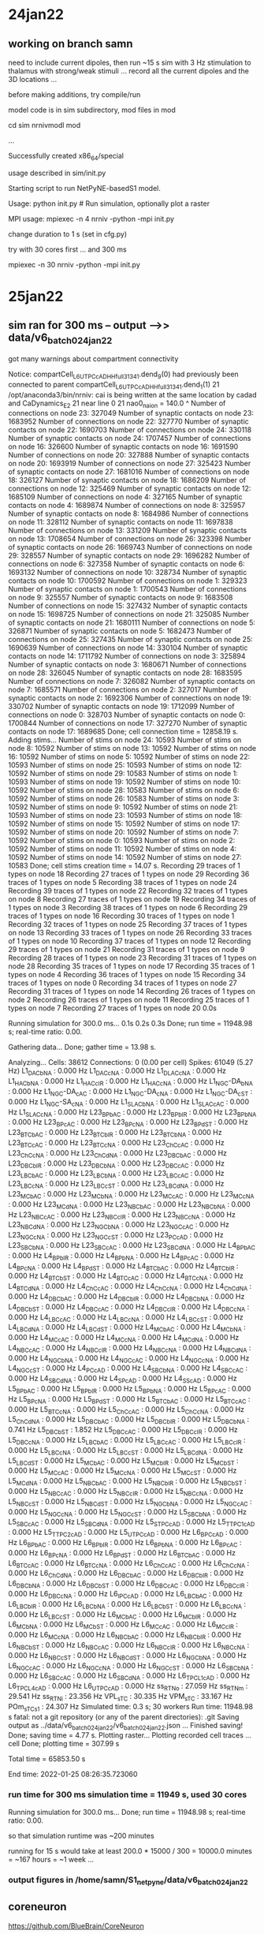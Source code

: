 
* 24jan22
** working on branch samn

need to include current dipoles, then run ~15 s sim with 3 Hz stimulation to thalamus
with strong/weak stimuli ... record all the current dipoles and the 3D locations ... 

before making additions, try compile/run

model code is in sim subdirectory, mod files in mod

cd sim
nrnivmodl mod

...

Successfully created x86_64/special

usage described in sim/init.py

Starting script to run NetPyNE-basedS1 model.

Usage:
    python init.py # Run simulation, optionally plot a raster

MPI usage:
    mpiexec -n 4 nrniv -python -mpi init.py

change duration to 1 s (set in cfg.py)

try with 30 cores first ... and 300 ms

mpiexec -n 30 nrniv -python -mpi init.py

* 25jan22
** sim ran for 300 ms -- output -->> data/v6_batch0_24jan22

got many warnings about compartment connectivity

Notice: compartCell_L6_UTPC_cAD_HH_full_31341.dend_9(0) had previously been connected to parent compartCell_L6_UTPC_cAD_HH_full_31341.dend_1(1)
21 /opt/anaconda3/bin/nrniv: cai is being written at the same location by cadad and CaDynamics_E2
21  near line 0
21  nao0_na_ion = 140.0
                    ^
  Number of connections on node 23: 327049 
  Number of synaptic contacts on node 23: 1683952 
  Number of connections on node 22: 327770 
  Number of synaptic contacts on node 22: 1690703 
  Number of connections on node 24: 330118 
  Number of synaptic contacts on node 24: 1707457 
  Number of connections on node 16: 326600 
  Number of synaptic contacts on node 16: 1691590 
  Number of connections on node 20: 327888 
  Number of synaptic contacts on node 20: 1693919 
  Number of connections on node 27: 325423 
  Number of synaptic contacts on node 27: 1681016 
  Number of connections on node 18: 326127 
  Number of synaptic contacts on node 18: 1686209 
  Number of connections on node 12: 325469 
  Number of synaptic contacts on node 12: 1685109 
  Number of connections on node 4: 327165 
  Number of synaptic contacts on node 4: 1689874 
  Number of connections on node 8: 325957 
  Number of synaptic contacts on node 8: 1684986 
  Number of connections on node 11: 328112 
  Number of synaptic contacts on node 11: 1697838 
  Number of connections on node 13: 331209 
  Number of synaptic contacts on node 13: 1708654 
  Number of connections on node 26: 323398 
  Number of synaptic contacts on node 26: 1669743 
  Number of connections on node 29: 328557 
  Number of synaptic contacts on node 29: 1696282 
  Number of connections on node 6: 327358 
  Number of synaptic contacts on node 6: 1693132 
  Number of connections on node 10: 328734 
  Number of synaptic contacts on node 10: 1700592 
  Number of connections on node 1: 329323 
  Number of synaptic contacts on node 1: 1700543 
  Number of connections on node 9: 325557 
  Number of synaptic contacts on node 9: 1683508 
  Number of connections on node 15: 327432 
  Number of synaptic contacts on node 15: 1698725 
  Number of connections on node 21: 325085 
  Number of synaptic contacts on node 21: 1680111 
  Number of connections on node 5: 326871 
  Number of synaptic contacts on node 5: 1682473 
  Number of connections on node 25: 327435 
  Number of synaptic contacts on node 25: 1690639 
  Number of connections on node 14: 330104 
  Number of synaptic contacts on node 14: 1711792 
  Number of connections on node 3: 325894 
  Number of synaptic contacts on node 3: 1680671 
  Number of connections on node 28: 326045 
  Number of synaptic contacts on node 28: 1683595 
  Number of connections on node 7: 326082 
  Number of synaptic contacts on node 7: 1685571 
  Number of connections on node 2: 327017 
  Number of synaptic contacts on node 2: 1692306 
  Number of connections on node 19: 330702 
  Number of synaptic contacts on node 19: 1712099 
  Number of connections on node 0: 328703 
  Number of synaptic contacts on node 0: 1700844 
  Number of connections on node 17: 327270 
  Number of synaptic contacts on node 17: 1689685 
  Done; cell connection time = 12858.19 s.
Adding stims...
  Number of stims on node 24: 10593 
  Number of stims on node 8: 10592 
  Number of stims on node 13: 10592 
  Number of stims on node 16: 10592 
  Number of stims on node 5: 10592 
  Number of stims on node 22: 10593 
  Number of stims on node 25: 10593 
  Number of stims on node 12: 10592 
  Number of stims on node 29: 10583 
  Number of stims on node 1: 10593 
  Number of stims on node 19: 10592 
  Number of stims on node 10: 10592 
  Number of stims on node 28: 10583 
  Number of stims on node 6: 10592 
  Number of stims on node 26: 10583 
  Number of stims on node 3: 10592 
  Number of stims on node 9: 10592 
  Number of stims on node 21: 10593 
  Number of stims on node 23: 10593 
  Number of stims on node 18: 10592 
  Number of stims on node 15: 10592 
  Number of stims on node 17: 10592 
  Number of stims on node 20: 10592 
  Number of stims on node 7: 10592 
  Number of stims on node 0: 10593 
  Number of stims on node 2: 10592 
  Number of stims on node 11: 10592 
  Number of stims on node 4: 10592 
  Number of stims on node 14: 10592 
  Number of stims on node 27: 10583 
  Done; cell stims creation time = 14.07 s.
Recording 29 traces of 1 types on node 18
Recording 27 traces of 1 types on node 29
Recording 36 traces of 1 types on node 5
Recording 38 traces of 1 types on node 24
Recording 39 traces of 1 types on node 22
Recording 32 traces of 1 types on node 8
Recording 27 traces of 1 types on node 19
Recording 34 traces of 1 types on node 3
Recording 38 traces of 1 types on node 6
Recording 29 traces of 1 types on node 16
Recording 30 traces of 1 types on node 1
Recording 32 traces of 1 types on node 25
Recording 37 traces of 1 types on node 13
Recording 33 traces of 1 types on node 26
Recording 33 traces of 1 types on node 10
Recording 37 traces of 1 types on node 12
Recording 29 traces of 1 types on node 21
Recording 31 traces of 1 types on node 9
Recording 28 traces of 1 types on node 23
Recording 31 traces of 1 types on node 28
Recording 35 traces of 1 types on node 17
Recording 35 traces of 1 types on node 4
Recording 36 traces of 1 types on node 15
Recording 34 traces of 1 types on node 0
Recording 34 traces of 1 types on node 27
Recording 31 traces of 1 types on node 14
Recording 26 traces of 1 types on node 2
Recording 26 traces of 1 types on node 11
Recording 25 traces of 1 types on node 7
Recording 27 traces of 1 types on node 20
0.0s

Running simulation for 300.0 ms...
0.1s
0.2s
0.3s
  Done; run time = 11948.98 s; real-time ratio: 0.00.

Gathering data...
  Done; gather time = 13.98 s.

Analyzing...
  Cells: 38612
  Connections: 0 (0.00 per cell)
  Spikes: 61049 (5.27 Hz)
   L1_DAC_bNA : 0.000 Hz
   L1_DAC_cNA : 0.000 Hz
   L1_DLAC_cNA : 0.000 Hz
   L1_HAC_bNA : 0.000 Hz
   L1_HAC_cIR : 0.000 Hz
   L1_HAC_cNA : 0.000 Hz
   L1_NGC-DA_bNA : 0.000 Hz
   L1_NGC-DA_cAC : 0.000 Hz
   L1_NGC-DA_cNA : 0.000 Hz
   L1_NGC-DA_cST : 0.000 Hz
   L1_NGC-SA_cNA : 0.000 Hz
   L1_SLAC_bNA : 0.000 Hz
   L1_SLAC_cAC : 0.000 Hz
   L1_SLAC_cNA : 0.000 Hz
   L23_BP_bAC : 0.000 Hz
   L23_BP_bIR : 0.000 Hz
   L23_BP_bNA : 0.000 Hz
   L23_BP_cAC : 0.000 Hz
   L23_BP_cNA : 0.000 Hz
   L23_BP_dST : 0.000 Hz
   L23_BTC_bAC : 0.000 Hz
   L23_BTC_bIR : 0.000 Hz
   L23_BTC_bNA : 0.000 Hz
   L23_BTC_cAC : 0.000 Hz
   L23_BTC_cNA : 0.000 Hz
   L23_ChC_cAC : 0.000 Hz
   L23_ChC_cNA : 0.000 Hz
   L23_ChC_dNA : 0.000 Hz
   L23_DBC_bAC : 0.000 Hz
   L23_DBC_bIR : 0.000 Hz
   L23_DBC_bNA : 0.000 Hz
   L23_DBC_cAC : 0.000 Hz
   L23_LBC_bAC : 0.000 Hz
   L23_LBC_bNA : 0.000 Hz
   L23_LBC_cAC : 0.000 Hz
   L23_LBC_cNA : 0.000 Hz
   L23_LBC_cST : 0.000 Hz
   L23_LBC_dNA : 0.000 Hz
   L23_MC_bAC : 0.000 Hz
   L23_MC_bNA : 0.000 Hz
   L23_MC_cAC : 0.000 Hz
   L23_MC_cNA : 0.000 Hz
   L23_MC_dNA : 0.000 Hz
   L23_NBC_bAC : 0.000 Hz
   L23_NBC_bNA : 0.000 Hz
   L23_NBC_cAC : 0.000 Hz
   L23_NBC_cIR : 0.000 Hz
   L23_NBC_cNA : 0.000 Hz
   L23_NBC_dNA : 0.000 Hz
   L23_NGC_bNA : 0.000 Hz
   L23_NGC_cAC : 0.000 Hz
   L23_NGC_cNA : 0.000 Hz
   L23_NGC_cST : 0.000 Hz
   L23_PC_cAD : 0.000 Hz
   L23_SBC_bNA : 0.000 Hz
   L23_SBC_cAC : 0.000 Hz
   L23_SBC_dNA : 0.000 Hz
   L4_BP_bAC : 0.000 Hz
   L4_BP_bIR : 0.000 Hz
   L4_BP_bNA : 0.000 Hz
   L4_BP_cAC : 0.000 Hz
   L4_BP_cNA : 0.000 Hz
   L4_BP_dST : 0.000 Hz
   L4_BTC_bAC : 0.000 Hz
   L4_BTC_bIR : 0.000 Hz
   L4_BTC_bST : 0.000 Hz
   L4_BTC_cAC : 0.000 Hz
   L4_BTC_cNA : 0.000 Hz
   L4_BTC_dNA : 0.000 Hz
   L4_ChC_cAC : 0.000 Hz
   L4_ChC_cNA : 0.000 Hz
   L4_ChC_dNA : 0.000 Hz
   L4_DBC_bAC : 0.000 Hz
   L4_DBC_bIR : 0.000 Hz
   L4_DBC_bNA : 0.000 Hz
   L4_DBC_bST : 0.000 Hz
   L4_DBC_cAC : 0.000 Hz
   L4_DBC_cIR : 0.000 Hz
   L4_DBC_cNA : 0.000 Hz
   L4_LBC_cAC : 0.000 Hz
   L4_LBC_cNA : 0.000 Hz
   L4_LBC_cST : 0.000 Hz
   L4_LBC_dNA : 0.000 Hz
   L4_LBC_dST : 0.000 Hz
   L4_MC_bAC : 0.000 Hz
   L4_MC_bNA : 0.000 Hz
   L4_MC_cAC : 0.000 Hz
   L4_MC_cNA : 0.000 Hz
   L4_MC_dNA : 0.000 Hz
   L4_NBC_cAC : 0.000 Hz
   L4_NBC_cIR : 0.000 Hz
   L4_NBC_cNA : 0.000 Hz
   L4_NBC_dNA : 0.000 Hz
   L4_NGC_bNA : 0.000 Hz
   L4_NGC_cAC : 0.000 Hz
   L4_NGC_cNA : 0.000 Hz
   L4_NGC_cST : 0.000 Hz
   L4_PC_cAD : 0.000 Hz
   L4_SBC_bNA : 0.000 Hz
   L4_SBC_cAC : 0.000 Hz
   L4_SBC_dNA : 0.000 Hz
   L4_SP_cAD : 0.000 Hz
   L4_SS_cAD : 0.000 Hz
   L5_BP_bAC : 0.000 Hz
   L5_BP_bIR : 0.000 Hz
   L5_BP_bNA : 0.000 Hz
   L5_BP_cAC : 0.000 Hz
   L5_BP_cNA : 0.000 Hz
   L5_BP_dST : 0.000 Hz
   L5_BTC_bAC : 0.000 Hz
   L5_BTC_cAC : 0.000 Hz
   L5_BTC_cNA : 0.000 Hz
   L5_ChC_cAC : 0.000 Hz
   L5_ChC_cNA : 0.000 Hz
   L5_ChC_dNA : 0.000 Hz
   L5_DBC_bAC : 0.000 Hz
   L5_DBC_bIR : 0.000 Hz
   L5_DBC_bNA : 0.741 Hz
   L5_DBC_bST : 1.852 Hz
   L5_DBC_cAC : 0.000 Hz
   L5_DBC_cIR : 0.000 Hz
   L5_DBC_cNA : 0.000 Hz
   L5_LBC_bAC : 0.000 Hz
   L5_LBC_cAC : 0.000 Hz
   L5_LBC_cIR : 0.000 Hz
   L5_LBC_cNA : 0.000 Hz
   L5_LBC_cST : 0.000 Hz
   L5_LBC_dNA : 0.000 Hz
   L5_LBC_dST : 0.000 Hz
   L5_MC_bAC : 0.000 Hz
   L5_MC_bIR : 0.000 Hz
   L5_MC_bST : 0.000 Hz
   L5_MC_cAC : 0.000 Hz
   L5_MC_cNA : 0.000 Hz
   L5_MC_cST : 0.000 Hz
   L5_MC_dNA : 0.000 Hz
   L5_NBC_bAC : 0.000 Hz
   L5_NBC_bIR : 0.000 Hz
   L5_NBC_bST : 0.000 Hz
   L5_NBC_cAC : 0.000 Hz
   L5_NBC_cIR : 0.000 Hz
   L5_NBC_cNA : 0.000 Hz
   L5_NBC_cST : 0.000 Hz
   L5_NBC_dST : 0.000 Hz
   L5_NGC_bNA : 0.000 Hz
   L5_NGC_cAC : 0.000 Hz
   L5_NGC_cNA : 0.000 Hz
   L5_NGC_cST : 0.000 Hz
   L5_SBC_bNA : 0.000 Hz
   L5_SBC_cAC : 0.000 Hz
   L5_SBC_dNA : 0.000 Hz
   L5_STPC_cAD : 0.000 Hz
   L5_TTPC1_cAD : 0.000 Hz
   L5_TTPC2_cAD : 0.000 Hz
   L5_UTPC_cAD : 0.000 Hz
   L6_BPC_cAD : 0.000 Hz
   L6_BP_bAC : 0.000 Hz
   L6_BP_bIR : 0.000 Hz
   L6_BP_bNA : 0.000 Hz
   L6_BP_cAC : 0.000 Hz
   L6_BP_cNA : 0.000 Hz
   L6_BP_dST : 0.000 Hz
   L6_BTC_bAC : 0.000 Hz
   L6_BTC_cAC : 0.000 Hz
   L6_BTC_cNA : 0.000 Hz
   L6_ChC_cAC : 0.000 Hz
   L6_ChC_cNA : 0.000 Hz
   L6_ChC_dNA : 0.000 Hz
   L6_DBC_bAC : 0.000 Hz
   L6_DBC_bIR : 0.000 Hz
   L6_DBC_bNA : 0.000 Hz
   L6_DBC_bST : 0.000 Hz
   L6_DBC_cAC : 0.000 Hz
   L6_DBC_cIR : 0.000 Hz
   L6_DBC_cNA : 0.000 Hz
   L6_IPC_cAD : 0.000 Hz
   L6_LBC_bAC : 0.000 Hz
   L6_LBC_bIR : 0.000 Hz
   L6_LBC_bNA : 0.000 Hz
   L6_LBC_bST : 0.000 Hz
   L6_LBC_cNA : 0.000 Hz
   L6_LBC_cST : 0.000 Hz
   L6_MC_bAC : 0.000 Hz
   L6_MC_bIR : 0.000 Hz
   L6_MC_bNA : 0.000 Hz
   L6_MC_bST : 0.000 Hz
   L6_MC_cAC : 0.000 Hz
   L6_MC_cIR : 0.000 Hz
   L6_MC_cNA : 0.000 Hz
   L6_NBC_bAC : 0.000 Hz
   L6_NBC_bIR : 0.000 Hz
   L6_NBC_bST : 0.000 Hz
   L6_NBC_cAC : 0.000 Hz
   L6_NBC_cIR : 0.000 Hz
   L6_NBC_cNA : 0.000 Hz
   L6_NBC_cST : 0.000 Hz
   L6_NBC_dST : 0.000 Hz
   L6_NGC_bNA : 0.000 Hz
   L6_NGC_cAC : 0.000 Hz
   L6_NGC_cNA : 0.000 Hz
   L6_NGC_cST : 0.000 Hz
   L6_SBC_bNA : 0.000 Hz
   L6_SBC_cAC : 0.000 Hz
   L6_SBC_dNA : 0.000 Hz
   L6_TPC_L1_cAD : 0.000 Hz
   L6_TPC_L4_cAD : 0.000 Hz
   L6_UTPC_cAD : 0.000 Hz
   ss_RTN_o : 27.059 Hz
   ss_RTN_m : 29.541 Hz
   ss_RTN_i : 23.356 Hz
   VPL_sTC : 30.335 Hz
   VPM_sTC : 33.167 Hz
   POm_sTC_s1 : 24.307 Hz
  Simulated time: 0.3 s; 30 workers
  Run time: 11948.98 s
fatal: not a git repository (or any of the parent directories): .git
Saving output as ../data/v6_batch0_24jan22/v6_batch0_24jan22.json  ... 
Finished saving!
  Done; saving time = 4.77 s.
Plotting raster...
Plotting recorded cell traces ... cell
  Done; plotting time = 307.99 s

Total time = 65853.50 s

End time:  2022-01-25 08:26:35.723060

*** run time for 300 ms simulation time = 11949 s, used 30 cores

Running simulation for 300.0 ms...
  Done; run time = 11948.98 s; real-time ratio: 0.00.

so that simulation runtime was ~200 minutes

running for 15 s would take at least 200.0 * 15000 / 300 = 10000.0 minutes = ~167 hours = ~1 week ...

*** output figures in /home/samn/S1_netpyne/data/v6_batch0_24jan22

[[/home/samn/S1_netpyne/data/v6_batch0_24jan22/v6_batch0_24jan22_raster.png]]

** coreneuron

https://github.com/BlueBrain/CoreNeuron

using coreneuron should speed up computations ... 

install cmake ... 

sudo apt install cmake

also need intel compiler

https://www.intel.com/content/www/us/en/develop/documentation/get-started-with-dpcpp-compiler/top.html

** Latest installation instructions for coreneuron from sal/bbp
*** Ubuntu steps -->> corenrninstall.sh
#!/usr/bin/env bash
​
# Scripts related env variables
BASE_DIR=$(pwd)
​
# Simulation related env variables
export SIM_TIME=1000  # set SIM_TIME to something small to avoid long run time (mainly with NEURON)
export SCALE_DENSITY=1 # can be from 0.15 to 1.0
​
# Install Intel Compilers and IntelMPI
install_intel() {
     # download the key to system keyring
     wget -O- https://apt.repos.intel.com/intel-gpg-keys/GPG-PUB-KEY-INTEL-SW-PRODUCTS.PUB \
         | gpg --dearmor | sudo tee /usr/share/keyrings/oneapi-archive-keyring.gpg > /dev/null
​
     # add signed entry to apt sources and configure the APT client to use Intel repository:
     echo "deb [signed-by=/usr/share/keyrings/oneapi-archive-keyring.gpg] https://apt.repos.intel.com/oneapi all main" | sudo tee /etc/apt/sources.list.d/oneAPI.list
​
     sudo apt-get update
​
     sudo apt-get install -y intel-oneapi-compiler-dpcpp-cpp-and-cpp-classic
​
     sudo apt-get install -y intel-oneapi-mpi-devel-2021.5.0
​
}
​
check_intel_compiler() {
    source /opt/intel/oneapi/setvars.sh && \
        gcc --version && g++ --version && \
        icc --version && icpc --version && \
        mpicc -v && mpicxx -v && mpiicc -v && mpiicpc -v
}
​
clone_netpyne_M1() {
    git clone git@github.com:suny-downstate-medical-center/netpyne.git
    git clone -b magkanar/M1_vip_ngf git@github.com:iomaganaris/M1.git
    pushd netpyne
    sudo apt install python3.8-venv
    python3 -m venv ${BASE_DIR}/M1/sim/venv
    source ${BASE_DIR}/M1/sim/venv/bin/activate
    pip3 install -r requirements.txt
    pip3 install matplotlib_scalebar
    popd
}
​
install_neuron() {
    [ -d nrn ] || git clone git@github.com:neuronsimulator/nrn.git
    source /opt/intel/oneapi/setvars.sh
    pushd nrn
    rm -rf build_cpu
    mkdir build_cpu && pushd build_cpu
    cmake .. \
      -DNRN_ENABLE_INTERVIEWS=OFF \
      -DNRN_ENABLE_RX3D=OFF \
      -DNRN_ENABLE_MPI=ON \
      -DCORENRN_ENABLE_OPENMP=OFF \
      -DNRN_ENABLE_CORENEURON=ON \
      -DCORENRN_ENABLE_GPU=OFF \
      -DCORENRN_ENABLE_NMODL=ON \
      -DCORENRN_NMODL_FLAGS=" sympy --analytic" \
      -DNRN_ENABLE_PYTHON=ON \
      -DPYTHON_EXECUTABLE=$(which python3) \
      -DNRN_ENABLE_TESTS=OFF \
      -DCORENRN_ENABLE_UNIT_TESTS=OFF \
      -DCMAKE_INSTALL_PREFIX=./install \
      -DCMAKE_CXX_COMPILER=$(which icpc) \
      -DCMAKE_C_COMPILER=$(which icc) \
      -G Ninja /
    cmake --build . --parallel 40 --target install
    popd
    popd
}
​
build_special() {
    NEURON_BUILD="$1"
    source /opt/intel/oneapi/setvars.sh
    pushd M1
    rm -rf x86_64
    ${BASE_DIR}/nrn/${NEURON_BUILD}/install/bin/nrnivmodl -coreneuron mod
    popd
}
​
run_netpyne_M1_nrn() {
    export PYTHONPATH=${BASE_DIR}/netpyne:${BASE_DIR}/nrn/build_cpu/install/lib/python:${PYTHONPATH}
    source /opt/intel/oneapi/setvars.sh
    pushd M1/sim
    source venv/bin/activate
    sed -i "s#cfg.coreneuron = .*#cfg.coreneuron = False#g" cfg.py
    sed -i "s#cfg.duration = .*#cfg.duration = $SIM_TIME#g" cfg.py
    sed -i "s#cfg.scaleDensity = .*#cfg.scaleDensity = $SCALE_DENSITY#g" cfg.py
    mpirun ../x86_64/special -mpi -python init.py
    popd
}
​
run_netpyne_M1_corenrn() {
    export PYTHONPATH=${BASE_DIR}/netpyne:${BASE_DIR}/nrn/build_cpu/install/lib/python:${PYTHONPATH}
    source /opt/intel/oneapi/setvars.sh
    pushd M1/sim
    source venv/bin/activate
    sed -i "s#cfg.coreneuron = .*#cfg.coreneuron = True#g" cfg.py
    sed -i "s#cfg.duration = .*#cfg.duration = $SIM_TIME#g" cfg.py
    sed -i "s#cfg.scaleDensity = .*#cfg.scaleDensity = $SCALE_DENSITY#g" cfg.py
    mpirun ../x86_64/special -mpi -python init.py
    popd
}
​
install_intel
​
check_intel_compiler
​
clone_netpyne_M1
​
install_neuron
​
build_special build_cpu
​
run_netpyne_M1_nrn
​
run_netpyne_M1_corenrn

*** docker file for CentOS
https://github.com/iomaganaris/docker-centos-intel
** ubuntu packages/corenrn install details

also needed
 bison, flex, ninja-build, cmake

from the corenrninstall.sh script, do not strictly need to install/compile M1 model (though
it's a good test)

      -DPYTHON_EXECUTABLE=$(which python3) \

put this into -DPYTHON_EXECUTABLE:
/opt/anaconda3/bin/python
since dont think need to use python3.8 ...

      -G Ninja /    <<-- that's for the ninja build system

hmm, still get a pthread error in 
* 25feb22
** back to sim

dipole recording: 
 http://www.netpyne.org/_modules/netpyne/sim/run.html#calculateDipole


and setup in A1 model here:
 https://github.com/NathanKlineInstitute/A1/blob/salva_layers/cfg.py

cfg.recordDipole = True
cfg.saveDipoleCells = ['all']
cfg.saveDipolePops = cfg.allpops

cfg.analysis['plotDipole'] = {'saveFig': True}

make sure netpyne latest version that supports dipole recording

pip install netpyne --upgrade

also need lfpy

pip install lfpy
...
Installing collected packages: neuron, meautility, LFPykit, lfpy
Successfully installed LFPykit-0.4 lfpy-2.2.4 meautility-1.5.0 neuron-8.0.2

python 
import LFPy
LFPy.__version__
'2.2.4'

import netpyne
netpyne.__version__
'1.0.1'

updated label in cfg.py too:
cfg.simLabel = 'v6_batch0_25feb22'

ok, try it out for 300 ms with 60 cores ... 

cd ~/S1_netpyne/sim
mpiexec -n 60 --use-hwthread-cpus nrniv -python -mpi init.py

started ~11:47 on cycle ...

*** took a while and then got some errors

Notice: compartCell_L6_UTPC_cAD_HH_full_30999.dend_9(0) had previously been connected to parent compartCell_L6_UTPC_cAD_HH_full_30999.dend_1(1)
  Number of cells on node 40: 643 
  Number of cells on node 7: 644 
  Number of cells on node 16: 644 
  Number of cells on node 43: 643 
  Number of cells on node 1: 644 
  Number of cells on node 34: 643 
  Number of cells on node 9: 644 
  Number of cells on node 29: 644 
  Number of cells on node 53: 643 
  Number of cells on node 3: 644 
  Number of cells on node 25: 644 
  Number of cells on node 6: 644 
  Number of cells on node 47: 643 
  Number of cells on node 44: 643 
  Number of cells on node 19: 644 
  Number of cells on node 55: 643 
  Number of cells on node 15: 644 
  Number of cells on node 46: 643 
  Number of cells on node 49: 643 
  Number of cells on node 11: 644 
  Number of cells on node 30: 644 
  Number of cells on node 39: 643 
  Number of cells on node 57: 643 
  Number of cells on node 56: 643 
  Number of cells on node 36: 643 
  Number of cells on node 4: 644 
  Number of cells on node 59: 643 
  Number of cells on node 41: 643 
  Number of cells on node 45: 643 
  Number of cells on node 12: 644 
  Number of cells on node 35: 643 
  Number of cells on node 51: 643 
  Number of cells on node 18: 644 
  Number of cells on node 33: 643 
  Number of cells on node 27: 644 
  Number of cells on node 58: 643 
  Number of cells on node 50: 643 
  Number of cells on node 13: 644 
  Number of cells on node 5: 644 
  Number of cells on node 14: 644 
  Number of cells on node 17: 644 
  Number of cells on node 28: 644 
  Number of cells on node 42: 643 
  Number of cells on node 32: 643 
  Number of cells on node 23: 644 
  Number of cells on node 52: 643 
  Number of cells on node 24: 644 
  Number of cells on node 26: 644 
  Number of cells on node 8: 644 
  Number of cells on node 0: 644 
  Done; cell creation time = 38.76 s.
Making connections...
  Number of cells on node 38: 643 
  Number of cells on node 10: 644 
  Number of cells on node 54: 643 
  Number of cells on node 2: 644 
  Number of cells on node 48: 643 
  Number of cells on node 20: 644 
  Number of cells on node 22: 644 
  Number of cells on node 31: 644 
  Number of cells on node 37: 643 
  Number of cells on node 21: 644 
  Number of connections on node 22: 166737 
  Number of synaptic contacts on node 22: 859959 
  Number of connections on node 34: 163827 
  Number of synaptic contacts on node 34: 847873 
  Number of connections on node 42: 163101 
  Number of synaptic contacts on node 42: 844592 
  Number of connections on node 35: 162842 
  Number of synaptic contacts on node 35: 835757 
  Number of connections on node 26: 163084 
  Number of synaptic contacts on node 26: 842650 
  Number of connections on node 25: 166614 
  Number of synaptic contacts on node 25: 860776 
  Number of connections on node 33: 163884 
  Number of synaptic contacts on node 33: 844706 
  Number of connections on node 36: 163696 
  Number of synaptic contacts on node 36: 848190 
  Number of connections on node 48: 163134 
  Number of synaptic contacts on node 48: 844925 
  Number of connections on node 18: 162993 
  Number of synaptic contacts on node 18: 841284 
  Number of connections on node 54: 165215 
  Number of synaptic contacts on node 54: 855995 
  Number of connections on node 5: 164029 
  Number of synaptic contacts on node 5: 846716 
  Number of connections on node 16: 164530 
  Number of synaptic contacts on node 16: 850724 
  Number of connections on node 13: 165834 
  Number of synaptic contacts on node 13: 857207 
  Number of connections on node 12: 162368 
  Number of synaptic contacts on node 12: 840517 
  Number of connections on node 41: 163607 
  Number of synaptic contacts on node 41: 846404 
  Number of connections on node 20: 163462 
  Number of synaptic contacts on node 20: 845304 
  Number of connections on node 15: 164152 
  Number of synaptic contacts on node 15: 854731 
  Number of connections on node 47: 163119 
  Number of synaptic contacts on node 47: 841683 
  Number of connections on node 6: 163662 
  Number of synaptic contacts on node 6: 844942 
  Number of connections on node 51: 162068 
  Number of synaptic contacts on node 51: 837101 
  Number of connections on node 53: 164956 
  Number of synaptic contacts on node 53: 846414 
  Number of connections on node 32: 163016 
  Number of synaptic contacts on node 32: 843340 
  Number of connections on node 4: 163338 
  Number of synaptic contacts on node 4: 842001 
  Number of connections on node 11: 164505 
  Number of synaptic contacts on node 11: 851434 
  Number of connections on node 57: 161468 
  Number of synaptic contacts on node 57: 832158 
  Number of connections on node 58: 162759 
  Number of synaptic contacts on node 58: 837977 
  Number of connections on node 9: 160545 
  Number of synaptic contacts on node 9: 830595 
  Number of connections on node 37: 162488 
  Number of synaptic contacts on node 37: 839117 
  Number of connections on node 1: 165151 
  Number of synaptic contacts on node 1: 852032 
  Number of connections on node 23: 162093 
  Number of synaptic contacts on node 23: 837538 
  Number of connections on node 24: 164903 
  Number of synaptic contacts on node 24: 851462 
  Number of connections on node 19: 165124 
  Number of synaptic contacts on node 19: 857304 
  Number of connections on node 39: 165012 
  Number of synaptic contacts on node 39: 852913 
  Number of connections on node 3: 162010 
  Number of synaptic contacts on node 3: 835965 
  Number of connections on node 2: 164001 
  Number of synaptic contacts on node 2: 848966 
  Number of connections on node 38: 162136 
  Number of synaptic contacts on node 38: 837718 
  Number of connections on node 44: 162537 
  Number of synaptic contacts on node 44: 841783 
  Number of connections on node 8: 163821 
  Number of synaptic contacts on node 8: 847268 
  Number of connections on node 0: 164250 
  Number of synaptic contacts on node 0: 849100 
  Number of connections on node 30: 164453 
  Number of synaptic contacts on node 30: 851744 
  Number of connections on node 49: 165578 
  Number of synaptic contacts on node 49: 854795 
  Number of connections on node 52: 161033 
  Number of synaptic contacts on node 52: 830744 
  Number of connections on node 40: 164938 
  Number of synaptic contacts on node 40: 855190 
  Number of connections on node 14: 167567 
  Number of synaptic contacts on node 14: 870009 
  Number of connections on node 28: 163286 
  Number of synaptic contacts on node 28: 845618 
  Number of connections on node 46: 162070 
  Number of synaptic contacts on node 46: 840866 
  Number of connections on node 31: 164172 
  Number of synaptic contacts on node 31: 848511 
  Number of connections on node 59: 163451 
  Number of synaptic contacts on node 59: 842603 
  Number of connections on node 10: 163796 
  Number of synaptic contacts on node 10: 845402 
  Number of connections on node 55: 160821 
  Number of synaptic contacts on node 55: 829863 
  Number of connections on node 7: 163594 
  Number of synaptic contacts on node 7: 846454 
  Number of connections on node 27: 163955 
  Number of synaptic contacts on node 27: 848858 
  Number of connections on node 45: 163280 
  Number of synaptic contacts on node 45: 843994 
  Number of connections on node 17: 164151 
  Number of synaptic contacts on node 17: 848002 
  Number of connections on node 43: 165375 
  Number of synaptic contacts on node 43: 851447 
  Number of connections on node 21: 163017 
  Number of synaptic contacts on node 21: 843010 
  Number of connections on node 29: 165106 
  Number of synaptic contacts on node 29: 853679 
  Number of connections on node 50: 164426 
  Number of synaptic contacts on node 50: 848615 
  Number of connections on node 56: 160314 
  Number of synaptic contacts on node 56: 827093 
  Done; cell connection time = 20307.47 s.
Adding stims...
  Number of stims on node 9: 5301 
  Number of stims on node 41: 5291 
  Number of stims on node 13: 5301 
  Number of stims on node 25: 5302 
  Number of stims on node 34: 5291 
  Number of stims on node 14: 5301 
  Number of stims on node 23: 5302 
  Number of stims on node 47: 5291 
  Number of stims on node 12: 5301 
  Number of stims on node 35: 5291 
  Number of stims on node 15: 5301 
  Number of stims on node 54: 5291 
  Number of stims on node 37: 5291 
  Number of stims on node 46: 5291 
  Number of stims on node 18: 5301 
  Number of stims on node 1: 5301 
  Number of stims on node 2: 5301 
  Number of stims on node 4: 5301 
  Number of stims on node 40: 5291 
  Number of stims on node 26: 5292 
  Number of stims on node 57: 5291 
  Number of stims on node 5: 5301 
  Number of stims on node 11: 5301 
  Number of stims on node 30: 5292 
  Number of stims on node 33: 5291 
  Number of stims on node 24: 5302 
  Number of stims on node 39: 5291 
  Number of stims on node 8: 5301 
  Number of stims on node 19: 5301 
  Number of stims on node 51: 5291 
  Number of stims on node 48: 5291 
  Number of stims on node 0: 5301 
  Number of stims on node 38: 5291 
  Number of stims on node 53: 5291 
  Number of stims on node 32: 5291 
  Number of stims on node 42: 5291 
  Number of stims on node 21: 5302 
  Number of stims on node 56: 5291 
  Number of stims on node 29: 5292 
  Number of stims on node 36: 5291 
  Number of stims on node 22: 5302 
  Number of stims on node 59: 5291 
  Number of stims on node 3: 5301 
  Number of stims on node 28: 5292 
  Number of stims on node 50: 5291 
  Number of stims on node 58: 5291 
  Number of stims on node 31: 5292 
  Number of stims on node 52: 5291 
  Number of stims on node 17: 5301 
  Number of stims on node 7: 5301 
  Number of stims on node 16: 5301 
  Number of stims on node 44: 5291 
  Number of stims on node 43: 5291 
  Number of stims on node 6: 5301 
  Number of stims on node 10: 5301 
  Number of stims on node 27: 5292 
  Number of stims on node 45: 5291 
  Number of stims on node 20: 5301 
  Number of stims on node 49: 5291 
  Number of stims on node 55: 5291 
  Done; cell stims creation time = 14.69 s.
Recording 18 traces of 1 types on node 12
Recording 17 traces of 1 types on node 54
Recording 17 traces of 1 types on node 51
Recording 16 traces of 1 types on node 47
Recording 13 traces of 1 types on node 1
Recording 18 traces of 1 types on node 8
Recording 10 traces of 1 types on node 2
Recording 16 traces of 1 types on node 57
Recording 13 traces of 1 types on node 11
Recording 21 traces of 1 types on node 13
Recording 12 traces of 1 types on node 23
Recording 8 traces of 1 types on node 37
Recording 17 traces of 1 types on node 14
Recording 16 traces of 1 types on node 53
Recording 20 traces of 1 types on node 4
Recording 21 traces of 1 types on node 24
Recording 12 traces of 1 types on node 46
Recording 13 traces of 1 types on node 41
Recording 17 traces of 1 types on node 35
Recording 16 traces of 1 types on node 9
Recording 20 traces of 1 types on node 40
Recording 17 traces of 1 types on node 30
Recording 13 traces of 1 types on node 25
Recording 14 traces of 1 types on node 38
Recording 10 traces of 1 types on node 48
Recording 19 traces of 1 types on node 5
Recording 15 traces of 1 types on node 34
Recording 19 traces of 1 types on node 26
Recording 17 traces of 1 types on node 0
Recording 19 traces of 1 types on node 18
Recording 13 traces of 1 types on node 19
Recording 17 traces of 1 types on node 15
Recording 15 traces of 1 types on node 39
Recording 14 traces of 1 types on node 33
Recording 19 traces of 1 types on node 42
Recording 16 traces of 1 types on node 32
Recording 17 traces of 1 types on node 7
Recording 19 traces of 1 types on node 45
Recording 14 traces of 1 types on node 29
Recording 20 traces of 1 types on node 3
Recording 14 traces of 1 types on node 49
Recording 22 traces of 1 types on node 22
Recording 17 traces of 1 types on node 52
Recording 14 traces of 1 types on node 56
Recording 18 traces of 1 types on node 36
Recording 14 traces of 1 types on node 44
Recording 15 traces of 1 types on node 50
Recording 16 traces of 1 types on node 43
Recording 12 traces of 1 types on node 21
Recording 19 traces of 1 types on node 55
Recording 20 traces of 1 types on node 28
Recording 17 traces of 1 types on node 16
Recording 13 traces of 1 types on node 59
Recording 20 traces of 1 types on node 6
Recording 19 traces of 1 types on node 17
Recording 11 traces of 1 types on node 58
Recording 17 traces of 1 types on node 31
Recording 13 traces of 1 types on node 10
Recording 12 traces of 1 types on node 20
Recording 18 traces of 1 types on node 27
Assertion failed: file /root/nrn/src/ivoc/ocptrvector.cpp, line 75
57 /opt/anaconda3/bin/nrniv: i < size_
57  near line 0
57  tstop=300.0
            ^
        57 PtrVector[13].pset(174, ...)
      57 finitialize(-65)
--------------------------------------------------------------------------
MPI_ABORT was invoked on rank 57 in communicator MPI_COMM_WORLD
with errorcode -1.

NOTE: invoking MPI_ABORT causes Open MPI to kill all MPI processes.
You may or may not see output from other processes, depending on
exactly when Open MPI kills them.
--------------------------------------------------------------------------
Assertion failed: file /root/nrn/src/ivoc/ocptrvector.cpp, line 75
39 /opt/anaconda3/bin/nrniv: i < size_
39  near line 0
39  tstop=300.0
            ^
        39 PtrVector[18].pset(164, ...)
      39 finitialize(-65)
Assertion failed: file /root/nrn/src/ivoc/ocptrvector.cpp, line 75
14 /opt/anaconda3/bin/nrniv: i < size_
14  near line 0
14  tstop=300.0
            ^
        14 PtrVector[14].pset(167, ...)
      14 finitialize(-65)
Assertion failed: file /root/nrn/src/ivoc/ocptrvector.cpp, line 75
46 /opt/anaconda3/bin/nrniv: i < size_
46  near line 0
46  tstop=300.0
            ^
        46 PtrVector[16].pset(103, ...)
      46 finitialize(-65)
Assertion failed: file /root/nrn/src/ivoc/ocptrvector.cpp, line 75
33 /opt/anaconda3/bin/nrniv: i < size_
33  near line 0
33  tstop=300.0
            ^
        33 PtrVector[23].pset(164, ...)
      33 finitialize(-65)
Assertion failed: file /root/nrn/src/ivoc/ocptrvector.cpp, line 75
42 /opt/anaconda3/bin/nrniv: i < size_
42  near line 0
42  tstop=300.0
            ^
        42 PtrVector[9].pset(102, ...)
      42 finitialize(-65)
Assertion failed: file /root/nrn/src/ivoc/ocptrvector.cpp, line 75
55 /opt/anaconda3/bin/nrniv: i < size_
55  near line 0
55  tstop=300.0
            ^
        55 PtrVector[18].pset(135, ...)
      55 finitialize(-65)
Assertion failed: file /root/nrn/src/ivoc/ocptrvector.cpp, line 75
3 /opt/anaconda3/bin/nrniv: i < size_
3  near line 0
3  tstop=300.0
            ^
        3 PtrVector[19].pset(135, ...)
      3 finitialize(-65)
Assertion failed: file /root/nrn/src/ivoc/ocptrvector.cpp, line 75
2 /opt/anaconda3/bin/nrniv: i < size_
2  near line 0
2  tstop=300.0
            ^
        2 PtrVector[17].pset(103, ...)
      2 finitialize(-65)
Assertion failed: file /root/nrn/src/ivoc/ocptrvector.cpp, line 75
58 /opt/anaconda3/bin/nrniv: i < size_
58  near line 0
58  tstop=300.0
            ^
        58 PtrVector[13].pset(174, ...)
      58 finitialize(-65)
Assertion failed: file /root/nrn/src/ivoc/ocptrvector.cpp, line 75
22 /opt/anaconda3/bin/nrniv: i < size_
22  near line 0
22  tstop=300.0
            ^
        22 PtrVector[16].pset(135, ...)
      22 finitialize(-65)
Assertion failed: file /root/nrn/src/ivoc/ocptrvector.cpp, line 75
43 /opt/anaconda3/bin/nrniv: i < size_
43  near line 0
43  tstop=300.0
            ^
        43 PtrVector[9].pset(102, ...)
      43 finitialize(-65)
Assertion failed: file /root/nrn/src/ivoc/ocptrvector.cpp, line 75
15 /opt/anaconda3/bin/nrniv: i < size_
15  near line 0
15  tstop=300.0
            ^
        15 PtrVector[18].pset(164, ...)
      15 finitialize(-65)
Assertion failed: file /root/nrn/src/ivoc/ocptrvector.cpp, line 75
34 /opt/anaconda3/bin/nrniv: i < size_
34  near line 0
34  tstop=300.0
            ^
        34 PtrVector[18].pset(164, ...)
      34 finitialize(-65)
Assertion failed: file /root/nrn/src/ivoc/ocptrvector.cpp, line 75
31 /opt/anaconda3/bin/nrniv: i < size_
31  near line 0
31  tstop=300.0
            ^
        31 PtrVector[18].pset(164, ...)
      31 finitialize(-65)
Assertion failed: file /root/nrn/src/ivoc/ocptrvector.cpp, line 75
24 /opt/anaconda3/bin/nrniv: i < size_
24  near line 0
24  tstop=300.0
            ^
        24 PtrVector[13].pset(156, ...)
      24 finitialize(-65)
Assertion failed: file /root/nrn/src/ivoc/ocptrvector.cpp, line 75
32 /opt/anaconda3/bin/nrniv: i < size_
32  near line 0
32  tstop=300.0
            ^
        32 PtrVector[18].pset(164, ...)
      32 finitialize(-65)
Assertion failed: file /root/nrn/src/ivoc/ocptrvector.cpp, line 75
7 /opt/anaconda3/bin/nrniv: i < size_
7  near line 0
7  tstop=300.0
            ^
        7 PtrVector[14].pset(174, ...)
      7 finitialize(-65)
Assertion failed: file /root/nrn/src/ivoc/ocptrvector.cpp, line 75
16 /opt/anaconda3/bin/nrniv: i < size_
16  near line 0
16  tstop=300.0
            ^
        16 PtrVector[13].pset(156, ...)
      16 finitialize(-65)
Assertion failed: file /root/nrn/src/ivoc/ocptrvector.cpp, line 75
28 /opt/anaconda3/bin/nrniv: i < size_
28  near line 0
28  tstop=300.0
            ^
        28 PtrVector[16].pset(135, ...)
      28 finitialize(-65)
Assertion failed: file /root/nrn/src/ivoc/ocptrvector.cpp, line 75
6 /opt/anaconda3/bin/nrniv: i < size_
6  near line 0
6  tstop=300.0
            ^
        6 PtrVector[14].pset(174, ...)
      6 finitialize(-65)
Assertion failed: file /root/nrn/src/ivoc/ocptrvector.cpp, line 75
26 /opt/anaconda3/bin/nrniv: i < size_
26  near line 0
26  tstop=300.0
            ^
        26 PtrVector[13].pset(156, ...)
      26 finitialize(-65)
Assertion failed: file /root/nrn/src/ivoc/ocptrvector.cpp, line 75
21 /opt/anaconda3/bin/nrniv: i < size_
21  near line 0
21  tstop=300.0
            ^
        21 PtrVector[18].pset(164, ...)
      21 finitialize(-65)
Assertion failed: file /root/nrn/src/ivoc/ocptrvector.cpp, line 75
20 /opt/anaconda3/bin/nrniv: i < size_
20  near line 0
20  tstop=300.0
            ^
        20 PtrVector[16].pset(135, ...)
      20 finitialize(-65)
Assertion failed: file /root/nrn/src/ivoc/ocptrvector.cpp, line 75
23 /opt/anaconda3/bin/nrniv: i < size_
23  near line 0
23  tstop=300.0
            ^
        23 PtrVector[18].pset(164, ...)
      23 finitialize(-65)
Assertion failed: file /root/nrn/src/ivoc/ocptrvector.cpp, line 75
52 /opt/anaconda3/bin/nrniv: i < size_
52  near line 0
52  tstop=300.0
            ^
        52 PtrVector[12].pset(135, ...)
      52 finitialize(-65)
Assertion failed: file /root/nrn/src/ivoc/ocptrvector.cpp, line 75
17 /opt/anaconda3/bin/nrniv: i < size_
17  near line 0
17  tstop=300.0
            ^
        17 PtrVector[13].pset(156, ...)
      17 finitialize(-65)
Assertion failed: file /root/nrn/src/ivoc/ocptrvector.cpp, line 75
4 /opt/anaconda3/bin/nrniv: i < size_
4  near line 0
4  tstop=300.0
            ^
        4 PtrVector[14].pset(174, ...)
      4 finitialize(-65)
Assertion failed: file /root/nrn/src/ivoc/ocptrvector.cpp, line 75
25 /opt/anaconda3/bin/nrniv: i < size_
25  near line 0
25  tstop=300.0
            ^
        25 PtrVector[13].pset(156, ...)
      25 finitialize(-65)
Assertion failed: file /root/nrn/src/ivoc/ocptrvector.cpp, line 75
10 /opt/anaconda3/bin/nrniv: i < size_
10  near line 0
10  tstop=300.0
            ^
        10 PtrVector[19].pset(202, ...)
      10 finitialize(-65)
Assertion failed: file /root/nrn/src/ivoc/ocptrvector.cpp, line 75
30 /opt/anaconda3/bin/nrniv: i < size_
30  near line 0
30  tstop=300.0
            ^
        30 PtrVector[16].pset(103, ...)
      30 finitialize(-65)
Assertion failed: file /root/nrn/src/ivoc/ocptrvector.cpp, line 75
27 /opt/anaconda3/bin/nrniv: i < size_
27  near line 0
27  tstop=300.0
            ^
        27 PtrVector[13].pset(156, ...)
      27 finitialize(-65)
Assertion failed: file /root/nrn/src/ivoc/ocptrvector.cpp, line 75
37 /opt/anaconda3/bin/nrniv: i < size_
37  near line 0
37  tstop=300.0
            ^
        37 PtrVector[16].pset(103, ...)
      37 finitialize(-65)
Assertion failed: file /root/nrn/src/ivoc/ocptrvector.cpp, line 75
13 /opt/anaconda3/bin/nrniv: i < size_
13  near line 0
13  tstop=300.0
            ^
        13 PtrVector[14].pset(167, ...)
      13 finitialize(-65)
Assertion failed: file /root/nrn/src/ivoc/ocptrvector.cpp, line 75
0 /opt/anaconda3/bin/nrniv: i < size_
0  near line 0
0  tstop=300.0
            ^
        0 PtrVector[17].pset(103, ...)
      0 finitialize(-65)
Assertion failed: file /root/nrn/src/ivoc/ocptrvector.cpp, line 75
5 /opt/anaconda3/bin/nrniv: i < size_
5  near line 0
5  tstop=300.0
            ^
        5 PtrVector[14].pset(174, ...)
      5 finitialize(-65)
Assertion failed: file /root/nrn/src/ivoc/ocptrvector.cpp, line 75
53 /opt/anaconda3/bin/nrniv: i < size_
53  near line 0
53  tstop=300.0
            ^
        53 PtrVector[16].pset(103, ...)
      53 finitialize(-65)
Assertion failed: file /root/nrn/src/ivoc/ocptrvector.cpp, line 75
41 /opt/anaconda3/bin/nrniv: i < size_
41  near line 0
41  tstop=300.0
            ^
        41 PtrVector[9].pset(102, ...)
      41 finitialize(-65)
Assertion failed: file /root/nrn/src/ivoc/ocptrvector.cpp, line 75
8 /opt/anaconda3/bin/nrniv: i < size_
8  near line 0
8  tstop=300.0
            ^
        8 PtrVector[19].pset(202, ...)
      8 finitialize(-65)
Assertion failed: file /root/nrn/src/ivoc/ocptrvector.cpp, line 75
40 /opt/anaconda3/bin/nrniv: i < size_
40  near line 0
40  tstop=300.0
            ^
        40 PtrVector[9].pset(102, ...)
      40 finitialize(-65)
Assertion failed: file /root/nrn/src/ivoc/ocptrvector.cpp, line 75
11 /opt/anaconda3/bin/nrniv: i < size_
11  near line 0
11  tstop=300.0
            ^
        11 PtrVector[19].pset(202, ...)
      11 finitialize(-65)
Assertion failed: file /root/nrn/src/ivoc/ocptrvector.cpp, line 75
19 /opt/anaconda3/bin/nrniv: i < size_
19  near line 0
19  tstop=300.0
            ^
        19 PtrVector[13].pset(156, ...)
      19 finitialize(-65)
Assertion failed: file /root/nrn/src/ivoc/ocptrvector.cpp, line 75
44 /opt/anaconda3/bin/nrniv: i < size_
44  near line 0
44  tstop=300.0
            ^
        44 PtrVector[16].pset(103, ...)
      44 finitialize(-65)
Assertion failed: file /root/nrn/src/ivoc/ocptrvector.cpp, line 75
49 /opt/anaconda3/bin/nrniv: i < size_
49  near line 0
49  tstop=300.0
            ^
        49 PtrVector[15].pset(164, ...)
      49 finitialize(-65)
Assertion failed: file /root/nrn/src/ivoc/ocptrvector.cpp, line 75
35 /opt/anaconda3/bin/nrniv: i < size_
35  near line 0
35  tstop=300.0
            ^
        35 PtrVector[9].pset(102, ...)
      35 finitialize(-65)
Assertion failed: file /root/nrn/src/ivoc/ocptrvector.cpp, line 75
48 /opt/anaconda3/bin/nrniv: i < size_
48  near line 0
48  tstop=300.0
            ^
        48 PtrVector[15].pset(164, ...)
      48 finitialize(-65)
Assertion failed: file /root/nrn/src/ivoc/ocptrvector.cpp, line 75
18 /opt/anaconda3/bin/nrniv: i < size_
18  near line 0
18  tstop=300.0
            ^
        18 PtrVector[13].pset(156, ...)
      18 finitialize(-65)
Assertion failed: file /root/nrn/src/ivoc/ocptrvector.cpp, line 75
47 /opt/anaconda3/bin/nrniv: i < size_
47  near line 0
47  tstop=300.0
            ^
        47 PtrVector[18].pset(164, ...)
      47 finitialize(-65)
Assertion failed: file /root/nrn/src/ivoc/ocptrvector.cpp, line 75
45 /opt/anaconda3/bin/nrniv: i < size_
45  near line 0
45  tstop=300.0
            ^
        45 PtrVector[10].pset(88, ...)
      45 finitialize(-65)
Assertion failed: file /root/nrn/src/ivoc/ocptrvector.cpp, line 75
12 /opt/anaconda3/bin/nrniv: i < size_
12  near line 0
12  tstop=300.0
            ^
        12 PtrVector[14].pset(167, ...)
      12 finitialize(-65)
Assertion failed: file /root/nrn/src/ivoc/ocptrvector.cpp, line 75
50 /opt/anaconda3/bin/nrniv: i < size_
50  near line 0
50  tstop=300.0
            ^
        50 PtrVector[15].pset(164, ...)
      50 finitialize(-65)
Assertion failed: file /root/nrn/src/ivoc/ocptrvector.cpp, line 75
9 /opt/anaconda3/bin/nrniv: i < size_
9  near line 0
9  tstop=300.0
            ^
        9 PtrVector[19].pset(202, ...)
      9 finitialize(-65)
Assertion failed: file /root/nrn/src/ivoc/ocptrvector.cpp, line 75
38 /opt/anaconda3/bin/nrniv: i < size_
38  near line 0
38  tstop=300.0
            ^
        38 PtrVector[16].pset(103, ...)
      38 finitialize(-65)
Assertion failed: file /root/nrn/src/ivoc/ocptrvector.cpp, line 75
1 /opt/anaconda3/bin/nrniv: i < size_
1  near line 0
1  tstop=300.0
            ^
        1 PtrVector[17].pset(103, ...)
      1 finitialize(-65)
Assertion failed: file /root/nrn/src/ivoc/ocptrvector.cpp, line 75
54 /opt/anaconda3/bin/nrniv: i < size_
54  near line 0
54  tstop=300.0
            ^
        54 PtrVector[16].pset(103, ...)
      54 finitialize(-65)
Assertion failed: file /root/nrn/src/ivoc/ocptrvector.cpp, line 75
36 /opt/anaconda3/bin/nrniv: i < size_
36  near line 0
36  tstop=300.0
            ^
        36 PtrVector[14].pset(99, ...)
      36 finitialize(-65)
Assertion failed: file /root/nrn/src/ivoc/ocptrvector.cpp, line 75
51 /opt/anaconda3/bin/nrniv: i < size_
51  near line 0
51  tstop=300.0
            ^
        51 PtrVector[1].pset(72, ...)
      51 finitialize(-65)
Assertion failed: file /root/nrn/src/ivoc/ocptrvector.cpp, line 75
56 /opt/anaconda3/bin/nrniv: i < size_
56  near line 0
56  tstop=300.0
            ^
        56 PtrVector[13].pset(174, ...)
      56 finitialize(-65)
Assertion failed: file /root/nrn/src/ivoc/ocptrvector.cpp, line 75
29 /opt/anaconda3/bin/nrniv: i < size_
29  near line 0
29  tstop=300.0
            ^
        29 PtrVector[18].pset(164, ...)
      29 finitialize(-65)
Assertion failed: file /root/nrn/src/ivoc/ocptrvector.cpp, line 75
59 /opt/anaconda3/bin/nrniv: i < size_
59  near line 0
59  tstop=300.0
            ^
        59 PtrVector[13].pset(174, ...)
      59 finitialize(-65)
[cycle:2148213] 59 more processes have sent help message help-mpi-api.txt / mpi-abort
[cycle:2148213] Set MCA parameter "orte_base_help_aggregate" to 0 to see all help / error messages

*** check if errors gone without dipole recording/setup

mpiexec -n 60 --use-hwthread-cpus nrniv -python -mpi init.py

started ~21:38 ...

yes, errors gone now ... though get an error with rasterplot 

**** output


Running simulation using NEURON for 300.0 ms...
0.1s
0.2s
0.3s
  Done; run time = 8970.40 s; real-time ratio: 0.00.

Gathering data...
  Done; gather time = 10.49 s.

Analyzing...
>>> 
>>> 
>>> >>> >>> >>> 

>>> >>> >>> >>> >>> >>> >>> >>> 

>>> 

>>> >>> 

>>> >>> 
>>> >>> >>> 

>>> >>> >>> >>> >>> 
>>> 
>>> >>> 
>>> >>> 

>>> 
>>> >>> 
>>> >>> 
>>> 
>>> >>> 




>>> 
>>> 


>>> 
>>> 
>>> >>> >>> 
>>> 


>>> 


>>> >>> >>> 

>>> >>> 
>>> 




>>> >>> 



>>> 


>>> 



  Cells: 38612
  Connections: 0 (0.00 per cell)
  Spikes: 161310 (13.93 Hz)
  Simulated time: 0.3 s; 60 workers
  Run time: 8970.40 s
   L1_DAC_bNA : 1.754 Hz
   L1_DAC_cNA : 1.368 Hz
   L1_DLAC_cNA : 1.111 Hz
   L1_HAC_bNA : 0.877 Hz
   L1_HAC_cIR : 0.667 Hz
   L1_HAC_cNA : 1.237 Hz
   L1_NGC-DA_bNA : 1.250 Hz
   L1_NGC-DA_cAC : 2.083 Hz
   L1_NGC-DA_cNA : 2.431 Hz
   L1_NGC-DA_cST : 1.667 Hz
   L1_NGC-SA_cNA : 2.436 Hz
   L1_SLAC_bNA : 2.381 Hz
   L1_SLAC_cAC : 1.250 Hz
   L1_SLAC_cNA : 1.228 Hz
   L23_BP_bAC : 8.889 Hz
   L23_BP_bIR : 7.500 Hz
   L23_BP_bNA : 14.762 Hz
   L23_BP_cAC : 16.667 Hz
   L23_BP_cNA : 15.833 Hz
   L23_BP_dST : 10.000 Hz
   L23_BTC_bAC : 3.778 Hz
   L23_BTC_bIR : 3.333 Hz
   L23_BTC_bNA : 4.058 Hz
   L23_BTC_cAC : 2.114 Hz
   L23_BTC_cNA : 4.630 Hz
   L23_ChC_cAC : 8.986 Hz
   L23_ChC_cNA : 7.971 Hz
   L23_ChC_dNA : 4.667 Hz
   L23_DBC_bAC : 6.944 Hz
   L23_DBC_bIR : 3.438 Hz
   L23_DBC_bNA : 10.381 Hz
   L23_DBC_cAC : 7.322 Hz
   L23_LBC_bAC : 1.905 Hz
   L23_LBC_bNA : 16.173 Hz
   L23_LBC_cAC : 4.198 Hz
   L23_LBC_cNA : 5.658 Hz
   L23_LBC_cST : 9.545 Hz
   L23_LBC_dNA : 12.819 Hz
   L23_MC_bAC : 0.667 Hz
   L23_MC_bNA : 2.333 Hz
   L23_MC_cAC : 0.654 Hz
   L23_MC_cNA : 1.010 Hz
   L23_MC_dNA : 0.000 Hz
   L23_NBC_bAC : 0.952 Hz
   L23_NBC_bNA : 11.111 Hz
   L23_NBC_cAC : 2.923 Hz
   L23_NBC_cIR : 2.778 Hz
   L23_NBC_cNA : 2.833 Hz
   L23_NBC_dNA : 5.052 Hz
   L23_NGC_bNA : 4.667 Hz
   L23_NGC_cAC : 3.333 Hz
   L23_NGC_cNA : 3.902 Hz
   L23_NGC_cST : 3.333 Hz
   L23_PC_cAD : 3.518 Hz
   L23_SBC_bNA : 16.056 Hz
   L23_SBC_cAC : 15.722 Hz
   L23_SBC_dNA : 11.159 Hz
   L4_BP_bAC : 23.333 Hz
   L4_BP_bIR : 20.000 Hz
   L4_BP_bNA : 26.667 Hz
   L4_BP_cAC : 21.667 Hz
   L4_BP_cNA : 30.000 Hz
   L4_BP_dST : 3.333 Hz
   L4_BTC_bAC : 11.667 Hz
   L4_BTC_bIR : 5.000 Hz
   L4_BTC_bST : 15.000 Hz
   L4_BTC_cAC : 17.778 Hz
   L4_BTC_cNA : 14.444 Hz
   L4_BTC_dNA : 6.667 Hz
   L4_ChC_cAC : 46.667 Hz
   L4_ChC_cNA : 40.000 Hz
   L4_ChC_dNA : 11.667 Hz
   L4_DBC_bAC : 16.667 Hz
   L4_DBC_bIR : 3.333 Hz
   L4_DBC_bNA : 13.333 Hz
   L4_DBC_bST : 5.000 Hz
   L4_DBC_cAC : 9.167 Hz
   L4_DBC_cIR : 4.762 Hz
   L4_DBC_cNA : 11.667 Hz
   L4_LBC_cAC : 33.182 Hz
   L4_LBC_cNA : 27.857 Hz
   L4_LBC_cST : 28.495 Hz
   L4_LBC_dNA : 39.420 Hz
   L4_LBC_dST : 28.889 Hz
   L4_MC_bAC : 0.909 Hz
   L4_MC_bNA : 1.667 Hz
   L4_MC_cAC : 1.276 Hz
   L4_MC_cNA : 1.667 Hz
   L4_MC_dNA : 1.667 Hz
   L4_NBC_cAC : 34.000 Hz
   L4_NBC_cIR : 20.000 Hz
   L4_NBC_cNA : 35.037 Hz
   L4_NBC_dNA : 33.704 Hz
   L4_NGC_bNA : 13.333 Hz
   L4_NGC_cAC : 13.333 Hz
   L4_NGC_cNA : 13.333 Hz
   L4_NGC_cST : 3.333 Hz
   L4_PC_cAD : 12.771 Hz
   L4_SBC_bNA : 52.381 Hz
   L4_SBC_cAC : 42.424 Hz
   L4_SBC_dNA : 42.941 Hz
   L4_SP_cAD : 15.249 Hz
   L4_SS_cAD : 17.184 Hz
   L5_BP_bAC : 40.000 Hz
   L5_BP_bIR : 15.333 Hz
   L5_BP_bNA : 54.074 Hz
   L5_BP_cAC : 44.815 Hz
   L5_BP_cNA : 47.333 Hz
   L5_BP_dST : 12.222 Hz
   L5_BTC_bAC : 30.769 Hz
   L5_BTC_cAC : 30.200 Hz
   L5_BTC_cNA : 37.692 Hz
   L5_ChC_cAC : 63.333 Hz
   L5_ChC_cNA : 57.143 Hz
   L5_ChC_dNA : 47.333 Hz
   L5_DBC_bAC : 20.741 Hz
   L5_DBC_bIR : 5.392 Hz
   L5_DBC_bNA : 23.704 Hz
   L5_DBC_bST : 13.333 Hz
   L5_DBC_cAC : 28.148 Hz
   L5_DBC_cIR : 11.373 Hz
   L5_DBC_cNA : 29.630 Hz
   L5_LBC_bAC : 26.944 Hz
   L5_LBC_cAC : 45.333 Hz
   L5_LBC_cIR : 20.256 Hz
   L5_LBC_cNA : 52.703 Hz
   L5_LBC_cST : 45.225 Hz
   L5_LBC_dNA : 51.802 Hz
   L5_LBC_dST : 39.184 Hz
   L5_MC_bAC : 6.805 Hz
   L5_MC_bIR : 3.788 Hz
   L5_MC_bST : 4.792 Hz
   L5_MC_cAC : 13.545 Hz
   L5_MC_cNA : 9.375 Hz
   L5_MC_cST : 3.333 Hz
   L5_MC_dNA : 3.750 Hz
   L5_NBC_bAC : 24.286 Hz
   L5_NBC_bIR : 14.524 Hz
   L5_NBC_bST : 44.691 Hz
   L5_NBC_cAC : 53.917 Hz
   L5_NBC_cIR : 32.619 Hz
   L5_NBC_cNA : 48.462 Hz
   L5_NBC_cST : 43.083 Hz
   L5_NBC_dST : 39.744 Hz
   L5_NGC_bNA : 3.333 Hz
   L5_NGC_cAC : 50.000 Hz
   L5_NGC_cNA : 40.000 Hz
   L5_NGC_cST : 10.000 Hz
   L5_SBC_bNA : 53.704 Hz
   L5_SBC_cAC : 43.704 Hz
   L5_SBC_dNA : 57.143 Hz
   L5_STPC_cAD : 17.152 Hz
   L5_TTPC1_cAD : 19.212 Hz
   L5_TTPC2_cAD : 20.088 Hz
   L5_UTPC_cAD : 23.246 Hz
   L6_BPC_cAD : 15.793 Hz
   L6_BP_bAC : 27.222 Hz
   L6_BP_bIR : 7.333 Hz
   L6_BP_bNA : 39.123 Hz
   L6_BP_cAC : 38.246 Hz
   L6_BP_cNA : 39.667 Hz
   L6_BP_dST : 7.778 Hz
   L6_BTC_bAC : 22.667 Hz
   L6_BTC_cAC : 28.333 Hz
   L6_BTC_cNA : 39.000 Hz
   L6_ChC_cAC : 37.222 Hz
   L6_ChC_cNA : 70.000 Hz
   L6_ChC_dNA : 45.833 Hz
   L6_DBC_bAC : 22.222 Hz
   L6_DBC_bIR : 7.667 Hz
   L6_DBC_bNA : 14.444 Hz
   L6_DBC_bST : 7.778 Hz
   L6_DBC_cAC : 30.000 Hz
   L6_DBC_cIR : 13.333 Hz
   L6_DBC_cNA : 14.444 Hz
   L6_IPC_cAD : 13.055 Hz
   L6_LBC_bAC : 20.000 Hz
   L6_LBC_bIR : 11.785 Hz
   L6_LBC_bNA : 71.473 Hz
   L6_LBC_bST : 45.968 Hz
   L6_LBC_cNA : 51.667 Hz
   L6_LBC_cST : 34.729 Hz
   L6_MC_bAC : 3.740 Hz
   L6_MC_bIR : 1.862 Hz
   L6_MC_bNA : 5.476 Hz
   L6_MC_bST : 1.905 Hz
   L6_MC_cAC : 8.865 Hz
   L6_MC_cIR : 1.905 Hz
   L6_MC_cNA : 6.429 Hz
   L6_NBC_bAC : 24.048 Hz
   L6_NBC_bIR : 15.476 Hz
   L6_NBC_bST : 50.123 Hz
   L6_NBC_cAC : 34.274 Hz
   L6_NBC_cIR : 17.143 Hz
   L6_NBC_cNA : 42.883 Hz
   L6_NBC_cST : 36.923 Hz
   L6_NBC_dST : 42.143 Hz
   L6_NGC_bNA : 30.000 Hz
   L6_NGC_cAC : 46.667 Hz
   L6_NGC_cNA : 40.000 Hz
   L6_NGC_cST : 11.667 Hz
   L6_SBC_bNA : 51.667 Hz
   L6_SBC_cAC : 57.639 Hz
   L6_SBC_dNA : 39.649 Hz
   L6_TPC_L1_cAD : 15.072 Hz
   L6_TPC_L4_cAD : 16.051 Hz
   L6_UTPC_cAD : 16.192 Hz
   ss_RTN_o : 12.585 Hz
   ss_RTN_m : 15.463 Hz
   ss_RTN_i : 12.784 Hz
   VPL_sTC : 12.073 Hz
   VPM_sTC : 15.272 Hz
   POm_sTC_s1 : 17.211 Hz
Saving output as ../data/v6_batch0_25feb22/v6_batch0_25feb22_data.pkl ... 
Finished saving!
  Done; saving time = 1.90 s.
Preparing spike data...
Plotting raster...
  There was an exception in plotRaster(): 
    addLegend() got multiple values for argument 'labels' 
    (<class 'TypeError'>, TypeError("addLegend() got multiple values for argument 'labels'"), <traceback object at 0x7fc8b2988b40>)
Plotting recorded cell traces ... cell
  Done; plotting time = 538.69 s

Total time = 29845.46 s

* 28feb22
** restore current dipole recording to debug
* 02mar22
** try dipole without cells/pops -- to see if memory issue (sal suggestion)

mpiexec -n 60 --use-hwthread-cpus nrniv -python -mpi init.py

started ~10:26 ... 

*** still get error

Recording 15 traces of 1 types on node 50
Assertion failed: file /root/nrn/src/ivoc/ocptrvector.cpp, line 75
51 /opt/anaconda3/bin/nrniv: i < size_
51  near line 0
51  tstop=300.0
            ^
        51 PtrVector[1].pset(72, ...)
      51 finitialize(-65)
--------------------------------------------------------------------------
MPI_ABORT was invoked on rank 51 in communicator MPI_COMM_WORLD
with errorcode -1.

NOTE: invoking MPI_ABORT causes Open MPI to kill all MPI processes.
You may or may not see output from other processes, depending on
exactly when Open MPI kills them.
--------------------------------------------------------------------------
Assertion failed: file /root/nrn/src/ivoc/ocptrvector.cpp, line 75
5 /opt/anaconda3/bin/nrniv: i < size_
5  near line 0
5  tstop=300.0
            ^
        5 PtrVector[14].pset(174, ...)
      5 finitialize(-65)
Assertion failed: file /root/nrn/src/ivoc/ocptrvector.cpp, line 75
55 /opt/anaconda3/bin/nrniv: i < size_
55  near line 0
55  tstop=300.0
            ^
        55 PtrVector[18].pset(135, ...)
      55 finitialize(-65)
Assertion failed: file /root/nrn/src/ivoc/ocptrvector.cpp, line 75
39 /opt/anaconda3/bin/nrniv: i < size_
39  near line 0
39  tstop=300.0
            ^
        39 PtrVector[18].pset(164, ...)
      39 finitialize(-65)
Assertion failed: file /root/nrn/src/ivoc/ocptrvector.cpp, line 75
56 /opt/anaconda3/bin/nrniv: i < size_
56  near line 0
56  tstop=300.0
            ^
        56 PtrVector[13].pset(174, ...)
      56 finitialize(-65)
Assertion failed: file /root/nrn/src/ivoc/ocptrvector.cpp, line 75
37 /opt/anaconda3/bin/nrniv: i < size_
37  near line 0
37  tstop=300.0
            ^
        37 PtrVector[16].pset(103, ...)
      37 finitialize(-65)
Assertion failed: file /root/nrn/src/ivoc/ocptrvector.cpp, line 75
0 /opt/anaconda3/bin/nrniv: i < size_
0  near line 0
0  tstop=300.0
            ^
        0 PtrVector[17].pset(103, ...)
      0 finitialize(-65)
Assertion failed: file /root/nrn/src/ivoc/ocptrvector.cpp, line 75
46 /opt/anaconda3/bin/nrniv: i < size_
46  near line 0
46  tstop=300.0
            ^
        46 PtrVector[16].pset(103, ...)
      46 finitialize(-65)
Assertion failed: file /root/nrn/src/ivoc/ocptrvector.cpp, line 75
42 /opt/anaconda3/bin/nrniv: i < size_
42  near line 0
42  tstop=300.0
            ^
        42 PtrVector[9].pset(102, ...)
      42 finitialize(-65)
Assertion failed: file /root/nrn/src/ivoc/ocptrvector.cpp, line 75
24 /opt/anaconda3/bin/nrniv: i < size_
24  near line 0
24  tstop=300.0
            ^
        24 PtrVector[13].pset(156, ...)
      24 finitialize(-65)
Assertion failed: file /root/nrn/src/ivoc/ocptrvector.cpp, line 75
4 /opt/anaconda3/bin/nrniv: i < size_
4  near line 0
4  tstop=300.0
            ^
        4 PtrVector[14].pset(174, ...)
      4 finitialize(-65)
Assertion failed: file /root/nrn/src/ivoc/ocptrvector.cpp, line 75
33 /opt/anaconda3/bin/nrniv: i < size_
33  near line 0
33  tstop=300.0
            ^
        33 PtrVector[23].pset(164, ...)
      33 finitialize(-65)
Assertion failed: file /root/nrn/src/ivoc/ocptrvector.cpp, line 75
58 /opt/anaconda3/bin/nrniv: i < size_
58  near line 0
58  tstop=300.0
            ^
        58 PtrVector[13].pset(174, ...)
      58 finitialize(-65)
Assertion failed: file /root/nrn/src/ivoc/ocptrvector.cpp, line 75
32 /opt/anaconda3/bin/nrniv: i < size_
32  near line 0
32  tstop=300.0
            ^
        32 PtrVector[18].pset(164, ...)
      32 finitialize(-65)
Assertion failed: file /root/nrn/src/ivoc/ocptrvector.cpp, line 75
53 /opt/anaconda3/bin/nrniv: i < size_
53  near line 0
53  tstop=300.0
            ^
        53 PtrVector[16].pset(103, ...)
      53 finitialize(-65)
Assertion failed: file /root/nrn/src/ivoc/ocptrvector.cpp, line 75
36 /opt/anaconda3/bin/nrniv: i < size_
36  near line 0
36  tstop=300.0
            ^
        36 PtrVector[14].pset(99, ...)
      36 finitialize(-65)
Assertion failed: file /root/nrn/src/ivoc/ocptrvector.cpp, line 75
48 /opt/anaconda3/bin/nrniv: i < size_
48  near line 0
48  tstop=300.0
            ^
        48 PtrVector[15].pset(164, ...)
      48 finitialize(-65)
Assertion failed: file /root/nrn/src/ivoc/ocptrvector.cpp, line 75
29 /opt/anaconda3/bin/nrniv: i < size_
29  near line 0
29  tstop=300.0
            ^
        29 PtrVector[18].pset(164, ...)
      29 finitialize(-65)
Assertion failed: file /root/nrn/src/ivoc/ocptrvector.cpp, line 75
2 /opt/anaconda3/bin/nrniv: i < size_
2  near line 0
2  tstop=300.0
            ^
        2 PtrVector[17].pset(103, ...)
      2 finitialize(-65)
Assertion failed: file /root/nrn/src/ivoc/ocptrvector.cpp, line 75
31 /opt/anaconda3/bin/nrniv: i < size_
31  near line 0
31  tstop=300.0
            ^
        31 PtrVector[18].pset(164, ...)
      31 finitialize(-65)
Assertion failed: file /root/nrn/src/ivoc/ocptrvector.cpp, line 75
6 /opt/anaconda3/bin/nrniv: i < size_
6  near line 0
6  tstop=300.0
            ^
        6 PtrVector[14].pset(174, ...)
      6 finitialize(-65)
Assertion failed: file /root/nrn/src/ivoc/ocptrvector.cpp, line 75
19 /opt/anaconda3/bin/nrniv: i < size_
19  near line 0
19  tstop=300.0
            ^
        19 PtrVector[13].pset(156, ...)
      19 finitialize(-65)
Assertion failed: file /root/nrn/src/ivoc/ocptrvector.cpp, line 75
21 /opt/anaconda3/bin/nrniv: i < size_
21  near line 0
21  tstop=300.0
            ^
        21 PtrVector[18].pset(164, ...)
      21 finitialize(-65)
Assertion failed: file /root/nrn/src/ivoc/ocptrvector.cpp, line 75
26 /opt/anaconda3/bin/nrniv: i < size_
26  near line 0
26  tstop=300.0
            ^
        26 PtrVector[13].pset(156, ...)
      26 finitialize(-65)
Assertion failed: file /root/nrn/src/ivoc/ocptrvector.cpp, line 75
23 /opt/anaconda3/bin/nrniv: i < size_
23  near line 0
23  tstop=300.0
            ^
        23 PtrVector[18].pset(164, ...)
      23 finitialize(-65)
Assertion failed: file /root/nrn/src/ivoc/ocptrvector.cpp, line 75
14 /opt/anaconda3/bin/nrniv: i < size_
14  near line 0
14  tstop=300.0
            ^
        14 PtrVector[14].pset(167, ...)
      14 finitialize(-65)
Assertion failed: file /root/nrn/src/ivoc/ocptrvector.cpp, line 75
10 /opt/anaconda3/bin/nrniv: i < size_
10  near line 0
10  tstop=300.0
            ^
        10 PtrVector[19].pset(202, ...)
      10 finitialize(-65)
Assertion failed: file /root/nrn/src/ivoc/ocptrvector.cpp, line 75
13 /opt/anaconda3/bin/nrniv: i < size_
13  near line 0
13  tstop=300.0
            ^
        13 PtrVector[14].pset(167, ...)
      13 finitialize(-65)
Assertion failed: file /root/nrn/src/ivoc/ocptrvector.cpp, line 75
25 /opt/anaconda3/bin/nrniv: i < size_
25  near line 0
25  tstop=300.0
            ^
        25 PtrVector[13].pset(156, ...)
      25 finitialize(-65)
Assertion failed: file /root/nrn/src/ivoc/ocptrvector.cpp, line 75
52 /opt/anaconda3/bin/nrniv: i < size_
52  near line 0
52  tstop=300.0
            ^
        52 PtrVector[12].pset(135, ...)
      52 finitialize(-65)
Assertion failed: file /root/nrn/src/ivoc/ocptrvector.cpp, line 75
8 /opt/anaconda3/bin/nrniv: i < size_
8  near line 0
8  tstop=300.0
            ^
        8 PtrVector[19].pset(202, ...)
      8 finitialize(-65)
Assertion failed: file /root/nrn/src/ivoc/ocptrvector.cpp, line 75
27 /opt/anaconda3/bin/nrniv: i < size_
27  near line 0
27  tstop=300.0
            ^
        27 PtrVector[13].pset(156, ...)
      27 finitialize(-65)
Assertion failed: file /root/nrn/src/ivoc/ocptrvector.cpp, line 75
1 /opt/anaconda3/bin/nrniv: i < size_
1  near line 0
1  tstop=300.0
            ^
        1 PtrVector[17].pset(103, ...)
      1 finitialize(-65)
Assertion failed: file /root/nrn/src/ivoc/ocptrvector.cpp, line 75
20 /opt/anaconda3/bin/nrniv: i < size_
20  near line 0
20  tstop=300.0
            ^
        20 PtrVector[16].pset(135, ...)
      20 finitialize(-65)
Assertion failed: file /root/nrn/src/ivoc/ocptrvector.cpp, line 75
28 /opt/anaconda3/bin/nrniv: i < size_
28  near line 0
28  tstop=300.0
            ^
        28 PtrVector[16].pset(135, ...)
      28 finitialize(-65)
Assertion failed: file /root/nrn/src/ivoc/ocptrvector.cpp, line 75
43 /opt/anaconda3/bin/nrniv: i < size_
43  near line 0
43  tstop=300.0
            ^
        43 PtrVector[9].pset(102, ...)
      43 finitialize(-65)
Assertion failed: file /root/nrn/src/ivoc/ocptrvector.cpp, line 75
15 /opt/anaconda3/bin/nrniv: i < size_
15  near line 0
15  tstop=300.0
            ^
        15 PtrVector[18].pset(164, ...)
      15 finitialize(-65)
Assertion failed: file /root/nrn/src/ivoc/ocptrvector.cpp, line 75
57 /opt/anaconda3/bin/nrniv: i < size_
57  near line 0
57  tstop=300.0
            ^
        57 PtrVector[13].pset(174, ...)
      57 finitialize(-65)
Assertion failed: file /root/nrn/src/ivoc/ocptrvector.cpp, line 75
18 /opt/anaconda3/bin/nrniv: i < size_
18  near line 0
18  tstop=300.0
            ^
        18 PtrVector[13].pset(156, ...)
      18 finitialize(-65)
Assertion failed: file /root/nrn/src/ivoc/ocptrvector.cpp, line 75
22 /opt/anaconda3/bin/nrniv: i < size_
22  near line 0
22  tstop=300.0
            ^
        22 PtrVector[16].pset(135, ...)
      22 finitialize(-65)
Assertion failed: file /root/nrn/src/ivoc/ocptrvector.cpp, line 75
49 /opt/anaconda3/bin/nrniv: i < size_
49  near line 0
49  tstop=300.0
            ^
        49 PtrVector[15].pset(164, ...)
      49 finitialize(-65)
Assertion failed: file /root/nrn/src/ivoc/ocptrvector.cpp, line 75
7 /opt/anaconda3/bin/nrniv: i < size_
7  near line 0
7  tstop=300.0
            ^
        7 PtrVector[14].pset(174, ...)
      7 finitialize(-65)
Assertion failed: file /root/nrn/src/ivoc/ocptrvector.cpp, line 75
47 /opt/anaconda3/bin/nrniv: i < size_
47  near line 0
47  tstop=300.0
            ^
        47 PtrVector[18].pset(164, ...)
      47 finitialize(-65)
Assertion failed: file /root/nrn/src/ivoc/ocptrvector.cpp, line 75
45 /opt/anaconda3/bin/nrniv: i < size_
45  near line 0
45  tstop=300.0
            ^
        45 PtrVector[10].pset(88, ...)
      45 finitialize(-65)
Assertion failed: file /root/nrn/src/ivoc/ocptrvector.cpp, line 75
11 /opt/anaconda3/bin/nrniv: i < size_
11  near line 0
11  tstop=300.0
            ^
        11 PtrVector[19].pset(202, ...)
      11 finitialize(-65)
Assertion failed: file /root/nrn/src/ivoc/ocptrvector.cpp, line 75
17 /opt/anaconda3/bin/nrniv: i < size_
17  near line 0
17  tstop=300.0
            ^
        17 PtrVector[13].pset(156, ...)
      17 finitialize(-65)
Assertion failed: file /root/nrn/src/ivoc/ocptrvector.cpp, line 75
38 /opt/anaconda3/bin/nrniv: i < size_
38  near line 0
38  tstop=300.0
            ^
        38 PtrVector[16].pset(103, ...)
      38 finitialize(-65)
Assertion failed: file /root/nrn/src/ivoc/ocptrvector.cpp, line 75
44 /opt/anaconda3/bin/nrniv: i < size_
44  near line 0
44  tstop=300.0
            ^
        44 PtrVector[16].pset(103, ...)
      44 finitialize(-65)
Assertion failed: file /root/nrn/src/ivoc/ocptrvector.cpp, line 75
30 /opt/anaconda3/bin/nrniv: i < size_
30  near line 0
30  tstop=300.0
            ^
        30 PtrVector[16].pset(103, ...)
      30 finitialize(-65)
Assertion failed: file /root/nrn/src/ivoc/ocptrvector.cpp, line 75
40 /opt/anaconda3/bin/nrniv: i < size_
40  near line 0
40  tstop=300.0
            ^
        40 PtrVector[9].pset(102, ...)
      40 finitialize(-65)
Assertion failed: file /root/nrn/src/ivoc/ocptrvector.cpp, line 75
50 /opt/anaconda3/bin/nrniv: i < size_
50  near line 0
50  tstop=300.0
            ^
        50 PtrVector[15].pset(164, ...)
      50 finitialize(-65)
Assertion failed: file /root/nrn/src/ivoc/ocptrvector.cpp, line 75
9 /opt/anaconda3/bin/nrniv: i < size_
9  near line 0
9  tstop=300.0
            ^
        9 PtrVector[19].pset(202, ...)
      9 finitialize(-65)
Assertion failed: file /root/nrn/src/ivoc/ocptrvector.cpp, line 75
35 /opt/anaconda3/bin/nrniv: i < size_
35  near line 0
35  tstop=300.0
            ^
        35 PtrVector[9].pset(102, ...)
      35 finitialize(-65)
Assertion failed: file /root/nrn/src/ivoc/ocptrvector.cpp, line 75
3 /opt/anaconda3/bin/nrniv: i < size_
3  near line 0
3  tstop=300.0
            ^
        3 PtrVector[19].pset(135, ...)
      3 finitialize(-65)
Assertion failed: file /root/nrn/src/ivoc/ocptrvector.cpp, line 75
54 /opt/anaconda3/bin/nrniv: i < size_
54  near line 0
54  tstop=300.0
            ^
        54 PtrVector[16].pset(103, ...)
      54 finitialize(-65)
Assertion failed: file /root/nrn/src/ivoc/ocptrvector.cpp, line 75
34 /opt/anaconda3/bin/nrniv: i < size_
34  near line 0
34  tstop=300.0
            ^
        34 PtrVector[18].pset(164, ...)
      34 finitialize(-65)
Assertion failed: file /root/nrn/src/ivoc/ocptrvector.cpp, line 75
41 /opt/anaconda3/bin/nrniv: i < size_
41  near line 0
41  tstop=300.0
            ^
        41 PtrVector[9].pset(102, ...)
      41 finitialize(-65)
Assertion failed: file /root/nrn/src/ivoc/ocptrvector.cpp, line 75
16 /opt/anaconda3/bin/nrniv: i < size_
16  near line 0
16  tstop=300.0
            ^
        16 PtrVector[13].pset(156, ...)
      16 finitialize(-65)
Assertion failed: file /root/nrn/src/ivoc/ocptrvector.cpp, line 75
12 /opt/anaconda3/bin/nrniv: i < size_
12  near line 0
12  tstop=300.0
            ^
        12 PtrVector[14].pset(167, ...)
      12 finitialize(-65)
Assertion failed: file /root/nrn/src/ivoc/ocptrvector.cpp, line 75
59 /opt/anaconda3/bin/nrniv: i < size_
59  near line 0
59  tstop=300.0
            ^
        59 PtrVector[13].pset(174, ...)
      59 finitialize(-65)
[cycle:1578782] 59 more processes have sent help message help-mpi-api.txt / mpi-abort
[cycle:1578782] Set MCA parameter "orte_base_help_aggregate" to 0 to see all help / error messagesr

* 03mar22
** try distributed saving -- check A1 model init.py

put this into init.py : 

# distributed saving (to avoid errors with large output data)
sim.saveDataInNodes()
sim.gatherDataFromFiles()
sim.saveData() 

mpiexec -n 60 --use-hwthread-cpus nrniv -python -mpi init.py

started ~13:58 ...

same problem, as expected:

Recording 10 traces of 1 types on node 2
Assertion failed: file /root/nrn/src/ivoc/ocptrvector.cpp, line 75
56 /opt/anaconda3/bin/nrniv: i < size_
56  near line 0
56  tstop=300.0
            ^
        56 PtrVector[13].pset(174, ...)
      56 finitialize(-65)
--------------------------------------------------------------------------
MPI_ABORT was invoked on rank 56 in communicator MPI_COMM_WORLD
with errorcode -1.

NOTE: invoking MPI_ABORT causes Open MPI to kill all MPI processes.
You may or may not see output from other processes, depending on
exactly when Open MPI kills them.
--------------------------------------------------------------------------
Assertion failed: file /root/nrn/src/ivoc/ocptrvector.cpp, line 75
39 /opt/anaconda3/bin/nrniv: i < size_
39  near line 0
39  tstop=300.0
            ^
        39 PtrVector[18].pset(164, ...)
      39 finitialize(-65)
Assertion failed: file /root/nrn/src/ivoc/ocptrvector.cpp, line 75
28 /opt/anaconda3/bin/nrniv: i < size_
28  near line 0
28  tstop=300.0
            ^

* 04mar22
** try same run as previous but with 40 cores instead of 60

mpiexec -n 40 --use-hwthread-cpus nrniv -python -mpi init.py

had to interrupt ... will restart later

* 21mar22
** try lower density model (cfg.scaleDensity=0.1)

cfg.scaleDensity = 0.1 # 1.0 # Number of cells = 31346
cfg.simLabel = 'v6_batch0_21mar22_LowDensityA'

mpiexec -n 30 --use-hwthread-cpus nrniv -python -mpi init.py

started ~10:27 ...

*** still get error

Assertion failed: file /root/nrn/src/ivoc/ocptrvector.cpp, line 75
2 /opt/anaconda3/bin/nrniv: i < size_
2  near line 0
2  tstop=300.0
            ^
        2 PtrVector[7].pset(292, ...)
      2 finitialize(-65)
--------------------------------------------------------------------------
MPI_ABORT was invoked on rank 2 in communicator MPI_COMM_WORLD
with errorcode -1.

NOTE: invoking MPI_ABORT causes Open MPI to kill all MPI processes.
You may or may not see output from other processes, depending on
exactly when Open MPI kills them.
--------------------------------------------------------------------------
[cycle:3425871] PMIX ERROR: UNREACHABLE in file server/pmix_server.c at line 2147
[cycle:3425871] PMIX ERROR: UNREACHABLE in file server/pmix_server.c at line 2147
[cycle:3425871] PMIX ERROR: UNREACHABLE in file server/pmix_server.c at line 2147
[cycle:3425871] PMIX ERROR: UNREACHABLE in file server/pmix_server.c at line 2147
[cycle:3425871] PMIX ERROR: UNREACHABLE in file server/pmix_server.c at line 2147
[cycle:3425871] PMIX ERROR: UNREACHABLE in file server/pmix_server.c at line 2147
[cycle:3425871] PMIX ERROR: UNREACHABLE in file server/pmix_server.c at line 2147
[cycle:3425871] PMIX ERROR: UNREACHABLE in file server/pmix_server.c at line 2147
Assertion failed: file /root/nrn/src/ivoc/ocptrvector.cpp, line 75
25 /opt/anaconda3/bin/nrniv: i < size_
25  near line 0
25  tstop=300.0
            ^
        25 PtrVector[6].pset(294, ...)
      25 finitialize(-65)
Assertion failed: file /root/nrn/src/ivoc/ocptrvector.cpp, line 75
1 /opt/anaconda3/bin/nrniv: i < size_
1  near line 0
1  tstop=300.0
            ^
        1 PtrVector[7].pset(294, ...)
      1 finitialize(-65)
Assertion failed: file /root/nrn/src/ivoc/ocptrvector.cpp, line 75
13 /opt/anaconda3/bin/nrniv: i < size_
13  near line 0
13  tstop=300.0
            ^
** try even lower density model (cfg.scaleDensity=0.05)

cfg.scaleDensity = 0.05 # 1.0 # Number of cells = 31346
cfg.simLabel = 'v6_batch0_21mar22_LowDensityB'

mpiexec -n 30 --use-hwthread-cpus nrniv -python -mpi init.py

started ~10:55 ...

*** same error

Recording 13 traces of 1 types on node 3
Assertion failed: file /root/nrn/src/ivoc/ocptrvector.cpp, line 75
12 /opt/anaconda3/bin/nrniv: i < size_
12  near line 0
12  tstop=300.0
            ^
        12 PtrVector[4].pset(294, ...)
      12 finitialize(-65)
Assertion failed: file /root/nrn/src/ivoc/ocptrvector.cpp, line 75
13 /opt/anaconda3/bin/nrniv: i < size_
13  near line 0
13  tstop=300.0
            ^
        13 PtrVector[4].pset(294, ...)
      13 finitialize(-65)
--------------------------------------------------------------------------
MPI_ABORT was invoked on rank 12 in communicator MPI_COMM_WORLD
with errorcode -1.

NOTE: invoking MPI_ABORT causes Open MPI to kill all MPI processes.
You may or may not see output from other processes, depending on
exactly when Open MPI kills them.
--------------------------------------------------------------------------
Assertion failed: file /root/nrn/src/ivoc/ocptrvector.cpp, line 75
14 /opt/anaconda3/bin/nrniv: i < size_
14  near line 0
14  tstop=300.0
            ^
        14 PtrVector[4].pset(294, ...)
      14 finitialize(-65)
Assertion failed: file /root/nrn/src/ivoc/ocptrvector.cpp, line 75
19 /opt/anaconda3/bin/nrniv: i < size_
19  near line 0
19  tstop=300.0
            ^
        19 PtrVector[4].pset(292, ...)

** try even lower density model (cfg.scaleDensity=0.01)

cfg.scaleDensity = 0.01 # 1.0 # Number of cells = 31346
cfg.simLabel = 'v6_batch0_21mar22_LowDensityC'

mpiexec -n 30 --use-hwthread-cpus nrniv -python -mpi init.py

started ~11:15 ...

produces same error (below); does not look like an issue of using too much RAM given that
each process (out of 30) is only using ~0.2-0.3 of total system RAM at the time of the crash

*** same error

Recording 7 traces of 1 types on node 3
Assertion failed: file /root/nrn/src/ivoc/ocptrvector.cpp, line 75
29 /opt/anaconda3/bin/nrniv: i < size_
29  near line 0
29  tstop=300.0
            ^
        29 PtrVector[1].pset(292, ...)
      29 finitialize(-65)
--------------------------------------------------------------------------
MPI_ABORT was invoked on rank 29 in communicator MPI_COMM_WORLD
with errorcode -1.

NOTE: invoking MPI_ABORT causes Open MPI to kill all MPI processes.
You may or may not see output from other processes, depending on
exactly when Open MPI kills them.
--------------------------------------------------------------------------
[cycle:3453767] PMIX ERROR: UNREACHABLE in file server/pmix_server.c at line 2147
Assertion failed: file /root/nrn/src/ivoc/ocptrvector.cpp, line 75
1 /opt/anaconda3/bin/nrniv: i < size_
1  near line 0
1  tstop=300.0
            ^
        1 PtrVector[2].pset(292, ...)
      1 finitialize(-65)
Assertion failed: file /root/nrn/src/ivoc/ocptrvector.cpp, line 75
2 /opt/anaconda3/bin/nrniv: i < size_
2  near line 0
2  tstop=300.0
            ^
        2 PtrVector[2].pset(292, ...)
      2 finitialize(-65)
Assertion failed: file /root/nrn/src/ivoc/ocptrvector.cpp, line 75
3 /opt/anaconda3/bin/nrniv: i < size_
3  near line 0
3  tstop=300.0
            ^
** FB suggests scaling sizeX,sizeZ as well as scaleDensity

for example:
cfg.sizeX = 420.0/7.0 # r = 210 um and hexagonal side length = 230.9 um
cfg.sizeZ = 420.0/7.0
cfg.scaleDensity = 1.0/49.0 # Number of cells = 31346

and for 30 cores configure so has scaleDensity = ~0.0025

0.0025 = 1 / x**2 = 1 / 20**2

cfg.scale = 1.0 # reduce size
cfg.sizeY = 2082.0
myscalefctr = 20.0
cfg.sizeX = 420.0/myscalefctr # r = 210 um and hexagonal side length = 230.9 um
cfg.sizeZ = 420.0/myscalefctr
cfg.scaleDensity = 1.0/myscalefctr**2 # 1.0 # Number of cells = 31346

cfg.simLabel = 'v6_batch0_21mar22_LowDensityD'

mpiexec -n 30 --use-hwthread-cpus nrniv -python -mpi init.py

started ~11:51 ...

Running simulation using NEURON for 300.0 ms...
0.1s
0.2s
0.3s
  Done; run time = 174.64 s; real-time ratio: 0.00.

Searching for .pkl node files in ../data/v6_batch0_21mar22_LowDensityD/v6_batch0_21mar22_LowDensityD_node_data ...

Gathering data from files for simulation: v6_batch0_21mar22_LowDensityD ...
  Merging data file: v6_batch0_21mar22_LowDensityD_node_0.pkl

>>> quit()
Traceback (most recent call last):
  File "init.py", line 30, in <module>
    sim.saveDataInNodes(); sim.gatherDataFromFiles()
  File "/opt/anaconda3/lib/python3.7/site-packages/netpyne/sim/gather.py", line 473, in gatherDataFromFiles
    allSimData[key].update(value)
ValueError: dictionary update sequence element #0 has length 3; 2 is required

there are 30 pkl files in output ... so something went wrong in merging the data together

will try again w/o distributed saving ... 

  Run time: 174.17 s
   L1_DAC_bNA : 0.000 Hz
   L1_DAC_cNA : 3.333 Hz
   L1_DLAC_cNA : 3.333 Hz
   L1_HAC_bNA : 0.000 Hz
   L1_HAC_cIR : 0.000 Hz
   L1_HAC_cNA : 0.000 Hz
   L1_NGC-DA_bNA : 3.333 Hz
   L1_NGC-DA_cAC : 3.333 Hz
   L1_NGC-DA_cNA : 3.333 Hz
   L1_NGC-DA_cST : 3.333 Hz
   L1_NGC-SA_cNA : 3.333 Hz
   L1_SLAC_bNA : 3.333 Hz
   L1_SLAC_cAC : 0.000 Hz
   L1_SLAC_cNA : 0.000 Hz
   L23_BP_bAC : 3.333 Hz
   L23_BP_bIR : 3.333 Hz
   L23_BP_bNA : 3.333 Hz
   L23_BP_cAC : 3.333 Hz
   L23_BP_cNA : 3.333 Hz
   L23_BP_dST : 3.333 Hz
   L23_BTC_bAC : 3.333 Hz
   L23_BTC_bIR : 0.000 Hz
   L23_BTC_bNA : 3.333 Hz
   L23_BTC_cAC : 0.000 Hz
   L23_BTC_cNA : 0.000 Hz
   L23_ChC_cAC : 3.333 Hz
   L23_ChC_cNA : 3.333 Hz
   L23_ChC_dNA : 0.000 Hz
   L23_DBC_bAC : 3.333 Hz
   L23_DBC_bIR : 3.333 Hz
   L23_DBC_bNA : 3.333 Hz
   L23_DBC_cAC : 3.333 Hz
   L23_LBC_bAC : 0.000 Hz
   L23_LBC_bNA : 0.000 Hz
   L23_LBC_cAC : 3.333 Hz
   L23_LBC_cNA : 3.333 Hz
   L23_LBC_cST : 0.000 Hz
   L23_LBC_dNA : 0.000 Hz
   L23_MC_bAC : 0.000 Hz
   L23_MC_bNA : 0.000 Hz
   L23_MC_cAC : 0.000 Hz
   L23_MC_cNA : 0.000 Hz
   L23_MC_dNA : 0.000 Hz
   L23_NBC_bAC : 3.333 Hz
   L23_NBC_bNA : 0.000 Hz
   L23_NBC_cAC : 3.333 Hz
   L23_NBC_cIR : 0.000 Hz
   L23_NBC_cNA : 3.333 Hz
   L23_NBC_dNA : 0.000 Hz
   L23_NGC_bNA : 3.333 Hz
   L23_NGC_cAC : 3.333 Hz
   L23_NGC_cNA : 0.000 Hz
   L23_NGC_cST : 0.000 Hz
   L23_PC_cAD : 1.111 Hz
   L23_SBC_bNA : 13.333 Hz
   L23_SBC_cAC : 3.333 Hz
   L23_SBC_dNA : 3.333 Hz
   L4_BP_bAC : 23.333 Hz
   L4_BP_bIR : 3.333 Hz
   L4_BP_bNA : 10.000 Hz
   L4_BP_cAC : 23.333 Hz
   L4_BP_cNA : 6.667 Hz
   L4_BP_dST : 3.333 Hz
   L4_BTC_bAC : 3.333 Hz
   L4_BTC_bIR : 0.000 Hz
   L4_BTC_bST : 10.000 Hz
   L4_BTC_cAC : 3.333 Hz
   L4_BTC_cNA : 3.333 Hz
   L4_BTC_dNA : 0.000 Hz
   L4_ChC_cAC : 6.667 Hz
   L4_ChC_cNA : 0.000 Hz
   L4_ChC_dNA : 0.000 Hz
   L4_DBC_bAC : 0.000 Hz
   L4_DBC_bIR : 0.000 Hz
   L4_DBC_bNA : 0.000 Hz
   L4_DBC_bST : 0.000 Hz
   L4_DBC_cAC : 13.333 Hz
   L4_DBC_cIR : 0.000 Hz
   L4_DBC_cNA : 3.333 Hz
   L4_LBC_cAC : 0.000 Hz
   L4_LBC_cNA : 6.667 Hz
   L4_LBC_cST : 0.000 Hz
   L4_LBC_dNA : 3.333 Hz
   L4_LBC_dST : 0.000 Hz
   L4_MC_bAC : 0.000 Hz
   L4_MC_bNA : 0.000 Hz
   L4_MC_cAC : 0.000 Hz
   L4_MC_cNA : 0.000 Hz
   L4_MC_dNA : 0.000 Hz
   L4_NBC_cAC : 3.333 Hz
   L4_NBC_cIR : 0.000 Hz
   L4_NBC_cNA : 26.667 Hz
   L4_NBC_dNA : 3.333 Hz
   L4_NGC_bNA : 6.667 Hz
   L4_NGC_cAC : 10.000 Hz
   L4_NGC_cNA : 13.333 Hz
   L4_NGC_cST : 0.000 Hz
   L4_PC_cAD : 2.381 Hz
   L4_SBC_bNA : 63.333 Hz
   L4_SBC_cAC : 6.667 Hz
   L4_SBC_dNA : 66.667 Hz
   L4_SP_cAD : 2.222 Hz
   L4_SS_cAD : 0.000 Hz
   L5_BP_bAC : 16.667 Hz
   L5_BP_bIR : 3.333 Hz
   L5_BP_bNA : 16.667 Hz
   L5_BP_cAC : 36.667 Hz
   L5_BP_cNA : 20.000 Hz
   L5_BP_dST : 3.333 Hz
   L5_BTC_bAC : 3.333 Hz
   L5_BTC_cAC : 30.000 Hz
   L5_BTC_cNA : 3.333 Hz
   L5_ChC_cAC : 13.333 Hz
   L5_ChC_cNA : 30.000 Hz
   L5_ChC_dNA : 3.333 Hz
   L5_DBC_bAC : 3.333 Hz
   L5_DBC_bIR : 3.333 Hz
   L5_DBC_bNA : 6.667 Hz
   L5_DBC_bST : 3.333 Hz
   L5_DBC_cAC : 13.333 Hz
   L5_DBC_cIR : 3.333 Hz
   L5_DBC_cNA : 6.667 Hz
   L5_LBC_bAC : 0.000 Hz
   L5_LBC_cAC : 13.333 Hz
   L5_LBC_cIR : 3.333 Hz
   L5_LBC_cNA : 20.000 Hz
   L5_LBC_cST : 3.333 Hz
   L5_LBC_dNA : 3.333 Hz
   L5_LBC_dST : 3.333 Hz
   L5_MC_bAC : 3.333 Hz
   L5_MC_bIR : 3.333 Hz
   L5_MC_bST : 3.333 Hz
   L5_MC_cAC : 3.333 Hz
   L5_MC_cNA : 3.333 Hz
   L5_MC_cST : 3.333 Hz
   L5_MC_dNA : 3.333 Hz
   L5_NBC_bAC : 20.000 Hz
   L5_NBC_bIR : 3.333 Hz
   L5_NBC_bST : 23.333 Hz
   L5_NBC_cAC : 10.000 Hz
   L5_NBC_cIR : 3.333 Hz
   L5_NBC_cNA : 16.667 Hz
   L5_NBC_cST : 3.333 Hz
   L5_NBC_dST : 0.000 Hz
   L5_NGC_bNA : 26.667 Hz
   L5_NGC_cAC : 33.333 Hz
   L5_NGC_cNA : 30.000 Hz
   L5_NGC_cST : 3.333 Hz
   L5_SBC_bNA : 20.000 Hz
   L5_SBC_cAC : 50.000 Hz
   L5_SBC_dNA : 76.667 Hz
   L5_STPC_cAD : 0.000 Hz
   L5_TTPC1_cAD : 10.952 Hz
   L5_TTPC2_cAD : 8.889 Hz
   L5_UTPC_cAD : 10.000 Hz
   L6_BPC_cAD : 5.000 Hz
   L6_BP_bAC : 10.000 Hz
   L6_BP_bIR : 3.333 Hz
   L6_BP_bNA : 6.667 Hz
   L6_BP_cAC : 26.667 Hz
   L6_BP_cNA : 13.333 Hz
   L6_BP_dST : 3.333 Hz
   L6_BTC_bAC : 0.000 Hz
   L6_BTC_cAC : 23.333 Hz
   L6_BTC_cNA : 0.000 Hz
   L6_ChC_cAC : 43.333 Hz
   L6_ChC_cNA : 6.667 Hz
   L6_ChC_dNA : 93.333 Hz
   L6_DBC_bAC : 13.333 Hz
   L6_DBC_bIR : 6.667 Hz
   L6_DBC_bNA : 3.333 Hz
   L6_DBC_bST : 16.667 Hz
   L6_DBC_cAC : 40.000 Hz
   L6_DBC_cIR : 26.667 Hz
   L6_DBC_cNA : 3.333 Hz
   L6_IPC_cAD : 7.778 Hz
   L6_LBC_bAC : 10.000 Hz
   L6_LBC_bIR : 3.333 Hz
   L6_LBC_bNA : 3.333 Hz
   L6_LBC_bST : 3.333 Hz
   L6_LBC_cNA : 90.000 Hz
   L6_LBC_cST : 63.333 Hz
   L6_MC_bAC : 0.000 Hz
   L6_MC_bIR : 0.000 Hz
   L6_MC_bNA : 0.000 Hz
   L6_MC_bST : 0.000 Hz
   L6_MC_cAC : 3.333 Hz
   L6_MC_cIR : 0.000 Hz
   L6_MC_cNA : 3.333 Hz
   L6_NBC_bAC : 23.333 Hz
   L6_NBC_bIR : 30.000 Hz
   L6_NBC_bST : 3.333 Hz
   L6_NBC_cAC : 10.000 Hz
   L6_NBC_cIR : 46.667 Hz
   L6_NBC_cNA : 23.333 Hz
   L6_NBC_cST : 3.333 Hz
   L6_NBC_dST : 0.000 Hz
   L6_NGC_bNA : 16.667 Hz
   L6_NGC_cAC : 23.333 Hz
   L6_NGC_cNA : 13.333 Hz
   L6_NGC_cST : 3.333 Hz
   L6_SBC_bNA : 60.000 Hz
   L6_SBC_cAC : 56.667 Hz
   L6_SBC_dNA : 43.333 Hz
   L6_TPC_L1_cAD : 2.000 Hz
   L6_TPC_L4_cAD : 6.667 Hz
   L6_UTPC_cAD : 7.333 Hz
   ss_RTN_o : 6.529 Hz
   ss_RTN_m : 9.938 Hz
   ss_RTN_i : 1.170 Hz
   VPL_sTC : 3.333 Hz
   VPM_sTC : 6.667 Hz
   POm_sTC_s1 : 10.012 Hz
Saving output as ../data/v6_batch0_21mar22_LowDensityD/v6_batch0_21mar22_LowDensityD_data.pkl ... 
Finished saving!

ok, now have a single output pkl file and also dipole png, raster had an error saving:
Plotting raster...
  There was an exception in plotRaster(): 
    addLegend() got multiple values for argument 'labels' 
    (<class 'TypeError'>, TypeError("addLegend() got multiple values for argument 'labels'"), <traceback object at 0x7fe7d68d54b0>)

cells fire early but then might be mostly quiet after ... 

can see that in the dipole
[[/home/samn/S1_netpyne/data/v6_batch0_21mar22_LowDensityD/v6_batch0_21mar22_LowDensityD_dipole.png]]
will look at the data inside the pkl file ... 

python
import pickle
from pylab import *
ion()
d = pickle.load(open('../data/v6_batch0_21mar22_LowDensityD/v6_batch0_21mar22_LowDensityD_data.pkl','rb'))
d.keys() # dict_keys(['netpyne_version', 'netpyne_changeset', 'simConfig', 'simData'])
d['simData'].keys() # dict_keys(['spkt', 'spkid', 'V_soma', 't', 'dipoleSum', 'popRates', 'avgRate'])

plot(d['simData']['spkt'],d['simData']['spkid'],'ko')
savefig('gif/21mar22_rast_a0.png')

simdat = d['simData']
plot(simdat['t'],simdat['dipoleSum'])
simdat['dipoleSum'].shape # (3000, 3)
ok, so that's the total dipole in the 3 directions

simdat['popRates']['L6_TPC_L1_cAD'] # this has population rate (not as a function of time)

** retry recording population and cell dipoles with reduced model

cfg.simLabel = 'v6_batch0_21mar22_LowDensityE'

cfg.recordDipole = True
cfg.saveDipoleCells = ['all']
cfg.saveDipolePops = cfg.allpops

also adjust raster plot call to try to avoid error ... 

mpiexec -n 30 --use-hwthread-cpus nrniv -python -mpi init.py

Running simulation using NEURON for 300.0 ms...
0.1s
0.2s
0.3s
  Done; run time = 176.40 s; real-time ratio: 0.00.

ran to completion ...

also, raster plot no error this time (removed labels in call)
hmm, cant see anything on the raster figure though
[[/home/samn/S1_netpyne/data/v6_batch0_21mar22_LowDensityE/v6_batch0_21mar22_LowDensityE_raster.png]]

check simdata output ... 

python -i simdat.py

d,sdat = loaddat('v6_batch0_21mar22_LowDensityE')
sdat.keys() # dict_keys(['spkt', 'spkid', 'V_soma', 't', 'dipoleSum', 'dipoleCells', 'dipolePops', 'popRates', 'avgRate'])

sdat['dipoleCells'].keys() # cell IDs
sdat['dipoleCells'][7529].shape # (3000, 3)

plot(sdat['t'],sdat['dipoleCells'][7499])

ok, not much activity - check cfg.py for the NetStim inputs 

** added simdat.py convenience file (for loading/viewing data)
** try same sim with some NetStim input (21mar22_LowDensityF)

hmm, note that there already is some S1 synaptic input (spontaneous activation)
set via cfg.addStimSynS1

try again anyway ... since was not previously saving netParams, which are convenient for analyzing activity after sim

mpiexec -n 30 --use-hwthread-cpus nrniv -python -mpi init.py

** look again at previous sim output data and better raster

also want to separate the thalamic cells from the cortical cells

simname = '21mar22_LowDensityF'
d = pickle.load(open('../data/'+simname+'/'+simname+'_data.pkl','rb'))

python -i simdat.py
simConfig, sdat, dstartidx, dendidx, dnumc, dspkID, dspkT = loaddat('21mar22_LowDensityF')

* 22mar22
** which info to save from cfg (cfg.saveDataInclude)

apparently, pops were missing since did not save them properly:
 cfg.saveDataInclude = ['simConfig', 'simData', 'netParams', 'netCells', 'netPops'] ## , 'simConfig', 'netParams'

** rerun and try again

mpiexec -n 30 --use-hwthread-cpus nrniv -python -mpi init.py

python -i simdat.py

simname = '22mar22_LDA'

d = pickle.load(open('../data/'+simname+'/'+simname+'_data.pkl','rb'))
ok, good now, have d['net']['pops']

simConfig, sdat, dstartidx, dendidx, dnumc, dspkID, dspkT = loaddat(simname)

hmm, only have ~1 of a cell of a given type for many of these populations ... that's probably an issue ... 
and looks like thalamic populations do not get downscaled. maybe worth adjusting so that both thalamic and
cortical populations can get rescaled and so there would be better balance between cortical and thalamic populations
when rescaling...

drawraster(dspkT,dspkID)
savefig('gif/22mar21_rast_a0.png')


